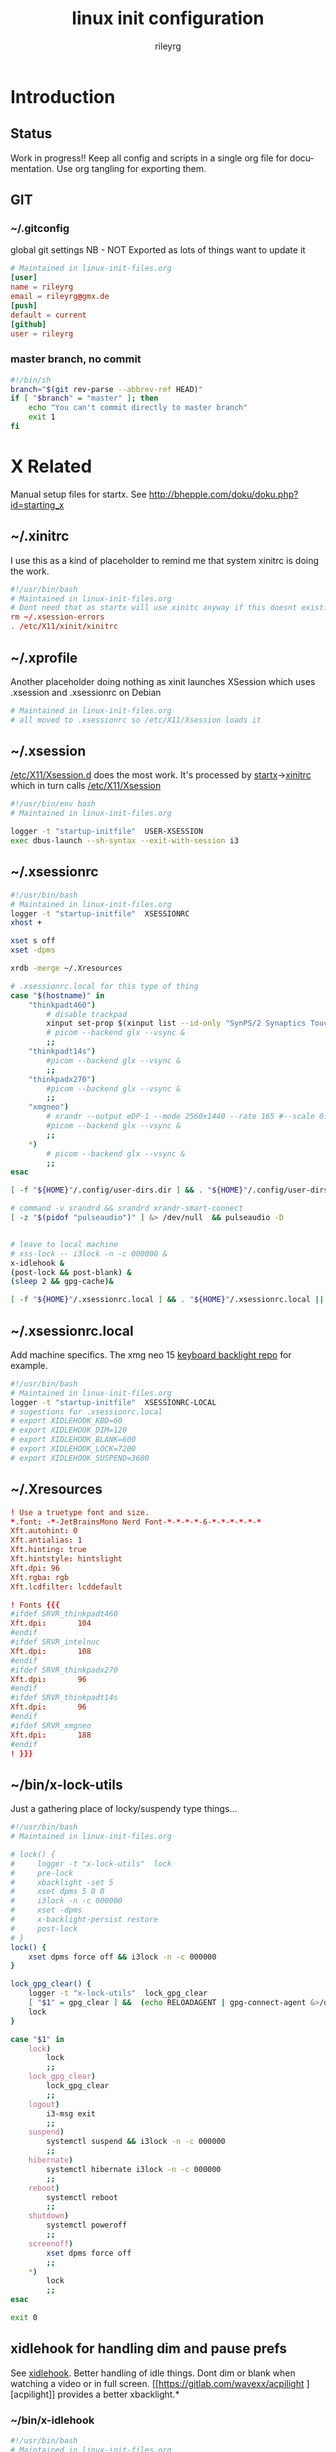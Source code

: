 #+TITLE: linux init  configuration
#+AUTHOR: rileyrg
#+EMAIL: rileyrg at g m x dot de

#+LANGUAGE: en
#+STARTUP: overview

#+EXPORT_FILE_NAME: README.md
#+OPTIONS: toc:nil

#+OPTIONS: ^:nil
#+EXCLUDE_TAGS: tasklist noexport
# do not export any sections marked as tasks unless TODO or DONE
#+OPTIONS: tasks:("TODO" "DONE")

#+PROPERTY: header-args:bash :tangle-mode (identity #o555)
#+PROPERTY: header-args:conf :tangle-mode (identity #o444)
#+PROPERTY: header-args:gpg :cache no :tangle-mode (identity #o600)
#+PROPERTY: export:md yes

* Introduction

** scratch :noexport:
   gah. just trying to find value of export file name
   #+begin_src emacs-lisp
     (defun org-global-props-key-re (key)
       "Construct a regular expression matching key and an optional plus and eating the spaces behind.
     Test for existence of the plus: (match-beginning 1)"
       (concat "^" (regexp-quote key) "\\(\\+\\)?[[:space:]]+"))

     (defun org-global-props (&optional buffer)
       "Get the plists of global org properties of current buffer."
       (with-current-buffer (or buffer (current-buffer))
         (org-element-map (org-element-parse-buffer) 'keyword (lambda (el) (when (string-equal (org-element-property :key el) "PROPERTY") (nth 1 el))))))

     (defun org-global-prop-value (key)
       "Get global org property KEY of current buffer.
     Adding up values for one key is supported."
       (let ((key-re (org-global-props-key-re key))
             (props (org-global-props))
             ret)
         (cl-loop with val for prop in props
                  when (string-match key-re (setq val (plist-get prop :value))) do
                  (setq
                   val (substring val (match-end 0))
                   ret (if (match-beginning 1)
                           (concat ret " " val)
                         val)))))
     (org-global-prop-value "EXPORT_FILE_NAME")
     (require 'org)
     (require 'org-element)

     (org-heading-components)
     (org-buffer-property-keys)
   #+end_src
** Status
   Work in progress!!
   Keep all config and scripts in a single org file for documentation. Use org tangling for exporting them.
** GIT
*** ~/.gitconfig
    :PROPERTIES:
    :header-args:bash: :tangle no
    :END:
    global git settings
    NB - NOT Exported as lots of things want to update it
    #+begin_src conf :tangle no
      # Maintained in linux-init-files.org
      [user]
      name = rileyrg
      email = rileyrg@gmx.de
      [push]
      default = current
      [github]
      user = rileyrg
    #+end_src
*** master branch, no commit
    :PROPERTIES:
    :ID:       61a6869c-68e0-4be9-b2ab-1254389118b0
    :END:
    #+begin_src bash :tangle ".git/hooks/pre-commit"
      #!/bin/sh
      branch="$(git rev-parse --abbrev-ref HEAD)"
      if [ "$branch" = "master" ]; then
          echo "You can't commit directly to master branch"
          exit 1
      fi
    #+end_src
** Tasks                                                           :noexport:
*** DONE purge all old branches
    CLOSED: [2021-01-11 Mo 01:36] SCHEDULED: <2021-01-10 Sun>
    :LOGBOOK:
    - State "DONE"       from "TODO"       [2021-01-11 Mo 01:36]
    - State "TODO"       from              [2021-01-10 Sun 09:32]
    :END:
* X Related
  Manual setup files for startx. See http://bhepple.com/doku/doku.php?id=starting_x
** ~/.xinitrc
   CLOSED: [2020-12-20 Sun 13:35]
   :LOGBOOK:
   - Note taken on [2020-12-20 Sun 13:35] \\
   startx will run this - so lets just run the system one
   - State "DONE"       from "TODO"       [2020-12-20 Sun 13:35]
   - Note taken on [2020-12-12 Sa 14:11] \\
   confused about xinitrc
   - State "TODO"       from              [2020-12-12 Sa 14:11]
   :END:
   I use this as a kind of placeholder to remind me that system xinitrc is doing the work.
   #+begin_src conf :tangle "DotFiles/.xinitrc"
     #!/usr/bin/bash
     # Maintained in linux-init-files.org
     # Dont need that as startx will use xinitc anyway if this doesnt exist.
     rm ~/.xsession-errors
     . /etc/X11/xinit/xinitrc
   #+end_src
** ~/.xprofile
   Another placeholder doing nothing as xinit launches XSession which uses .xsession and .xsessionrc on Debian
   #+begin_src bash :tangle "DotFiles/.xprofile"
     # Maintained in linux-init-files.org
     # all moved to .xsessionrc so /etc/X11/Xsession loads it

   #+end_src
** ~/.xsession
   :LOGBOOK:
   - State "TODO"       from "DONE"       [2020-12-31 Thu 10:56]
   - State "DONE"       from              [2020-12-31 Thu 10:56]
   - Note taken on [2020-12-31 Thu 10:54] \\
     find out why use dbus-luanch and why XSession doesnt do it
   - State "TODO"       from              [2020-12-31 Thu 10:54]
   :END:
   [[file:/etc/X11][/etc/X11/Xsession.d]] does the most work. It's processed by [[file:/usr/bin/startx::!/bin/sh][startx]]->[[file:/etc/X11/xinit/xinitrc::!/bin/sh][xinitrc]] which in turn calls [[file:/etc/X11/Xsession::!/bin/sh][/etc/X11/Xsession]]
   #+begin_src bash :tangle "DotFiles/.xsession"
     #!/usr/bin/env bash
     # Maintained in linux-init-files.org

     logger -t "startup-initfile"  USER-XSESSION
     exec dbus-launch --sh-syntax --exit-with-session i3
   #+end_src
** ~/.xsessionrc
   #+begin_src bash :tangle "DotFiles/.xsessionrc"
     #!/usr/bin/bash
     # Maintained in linux-init-files.org
     logger -t "startup-initfile"  XSESSIONRC
     xhost +

     xset s off
     xset -dpms

     xrdb -merge ~/.Xresources

     # .xsessionrc.local for this type of thing
     case "$(hostname)" in
         "thinkpadt460")
             # disable trackpad
             xinput set-prop $(xinput list --id-only "SynPS/2 Synaptics TouchPad") "Device Enabled" 0
             # picom --backend glx --vsync &
             ;;
         "thinkpadt14s")
             #picom --backend glx --vsync &
             ;;
         "thinkpadx270")
             #picom --backend glx --vsync &
             ;;
         "xmgneo")
             # xrandr --output eDP-1 --mode 2560x1440 --rate 165 #--scale 0.8x0.8
             #picom --backend glx --vsync &
             ;;
         ,*)
             # picom --backend glx --vsync &
             ;;
     esac

     [ -f "${HOME}"/.config/user-dirs.dir ] && . "${HOME}"/.config/user-dirs.dir || true

     # command -v srandrd && srandrd xrandr-smart-connect
     [ -z "$(pidof "pulseaudio")" ] &> /dev/null  && pulseaudio -D


     # leave to local machine
     # xss-lock -- i3lock -n -c 000000 &
     x-idlehook &
     (post-lock && post-blank) &
     (sleep 2 && gpg-cache)&

     [ -f "${HOME}"/.xsessionrc.local ] && . "${HOME}"/.xsessionrc.local || true

   #+end_src
** ~/.xsessionrc.local
   Add machine specifics. The xmg neo 15 [[https://github.com/pobrn/ite8291r3-ctl][keyboard backlight repo]] for example.
   #+begin_src bash :tangle "no"
     #!/usr/bin/bash
     # Maintained in linux-init-files.org
     logger -t "startup-initfile"  XSESSIONRC-LOCAL
     # sugestions for .xsessionrc.local
     # export XIDLEHOOK_KBD=60
     # export XIDLEHOOK_DIM=120
     # export XIDLEHOOK_BLANK=600
     # export XIDLEHOOK_LOCK=7200
     # export XIDLEHOOK_SUSPEND=3600
   #+end_src
** ~/.Xresources
   #+begin_src conf :tangle "DotFiles/.Xresources"
     ! Use a truetype font and size.
     ,*.font: -*-JetBrainsMono Nerd Font-*-*-*-*-6-*-*-*-*-*-*
     Xft.autohint: 0
     Xft.antialias: 1
     Xft.hinting: true
     Xft.hintstyle: hintslight
     Xft.dpi: 96
     Xft.rgba: rgb
     Xft.lcdfilter: lcddefault

     ! Fonts {{{
     #ifdef SRVR_thinkpadt460
     Xft.dpi:       104
     #endif
     #ifdef SRVR_intelnuc
     Xft.dpi:       108
     #endif
     #ifdef SRVR_thinkpadx270
     Xft.dpi:       96
     #endif
     #ifdef SRVR_thinkpadt14s
     Xft.dpi:       96
     #endif
     #ifdef SRVR_xmgneo
     Xft.dpi:       188
     #endif
     ! }}}

   #+end_src
** ~/bin/x-lock-utils
   Just a gathering place of locky/suspendy type things...
   #+begin_src bash :tangle "~/bin/x-lock-utils"
     #!/usr/bin/bash
     # Maintained in linux-init-files.org

     # lock() {
     #     logger -t "x-lock-utils"  lock
     #     pre-lock
     #     xbacklight -set 5
     #     xset dpms 5 0 0
     #     i3lock -n -c 000000
     #     xset -dpms
     #     x-backlight-persist restore
     #     post-lock
     # }
     lock() {
         xset dpms force off && i3lock -n -c 000000
     }

     lock_gpg_clear() {
         logger -t "x-lock-utils"  lock_gpg_clear
         [ "$1" = gpg_clear ] &&  (echo RELOADAGENT | gpg-connect-agent &>/dev/null )
         lock
     }

     case "$1" in
         lock)
             lock
             ;;
         lock_gpg_clear)
             lock_gpg_clear
             ;;
         logout)
             i3-msg exit
             ;;
         suspend)
             systemctl suspend && i3lock -n -c 000000
             ;;
         hibernate)
             systemctl hibernate i3lock -n -c 000000
             ;;
         reboot)
             systemctl reboot
             ;;
         shutdown)
             systemctl poweroff
             ;;
         screenoff)
             xset dpms force off
             ;;
         ,*)
             lock
             ;;
     esac

     exit 0
   #+end_src
** xidlehook for handling dim and pause prefs
   See [[https://github.com/jD91mZM2/xidlehook][xidlehook]]. Better handling of idle things. Dont dim or blank when watching a video or in full screen.
   [[https://gitlab.com/wavexx/acpilight
   ][acpilight]] provides a better xbacklight.*
*** ~/bin/x-idlehook
    #+begin_src bash :tangle "~/bin/x-idlehook"
      #!/usr/bin/bash
      # Maintained in linux-init-files.org

      xidlehook \
          `# Don't lock when there's a fullscreen application` \
          --not-when-fullscreen \
          `# Don't lock when there's audio playing` \
          --not-when-audio \
          --timer ${XIDLEHOOK_KBD:-60}\
          'pre-blank' \
          'post-blank' \
          --timer ${XIDLEHOOK_DIM:-180}\
          'command -v brightnessctl && brightnessctl s 10' \
          'post-blank' \
          --timer ${XIDLEHOOK_BLANK:-120}\
          'xset dpms force off' \
          'post-blank'
          # --timer ${XIDLEHOOK_LOCK:-2400}\
          # '(pre-lock && x-lock-utils lock)' \
          # '(post-blank && post-lock)' \
          # --timer ${XIDLEHOOK_SUSPEND:-3600}\
          # 'systemctl suspend' \
          # ''
    #+end_src
** ~/bin/rnv
   enable force of nvidia driver - run with nvidia
   #+begin_src bash :tangle "~/bin/rnv"
     #!/usr/bin/bash
     # Maintained in linux-init-files.org
     __NV_PRIME_RENDER_OFFLOAD=1 __GLX_VENDOR_LIBRARY_NAME=nvidia ${@}
   #+end_src
** ~/bin/x-backlight-persist
   Save and restore backlight values
   #+begin_src bash :tangle "~/bin/x-backlight-persist"
     #!/usr/bin/bash
     # Maintained in linux-init-files.org

     save() {
         l=$(xbacklight -get);
         echo  $l > ~/.x-backlight-persist
         echo $l
     }

     get() {
         if command -v brightnessctl; then
             echo $(brightnessctl g)
         else
             echo $(xbacklight -get);
         fi
     }

     restore() {
         b=100
         [ -f ~/.x-backlight-persist ] && read b < ~/.x-backlight-persist
         xbacklight -set $b
         echo $b
     }

     case "$1" in
         save)
             command -v brightnessctl && brightnessctl -s && exit 0
             save
             [ -n "$2" ] && xbacklight -set "$2"
             ;;
         restore)
             command -v brightnessctl && brightnessctl -r && exit 0
             restore
             ;;
         get)
             get
             ;;
         ,*)
             save
             ;;
     esac

     exit 0

   #+end_src

** xrandr monitor related
   Differnt monitors have different resolutions and hence DPI
*** utility functions

**** xrandr-dpi-calc
     org code block to calculate the DPI - pass inWidth as width in inches, else cmWidth as.... yay!
     #+name: xrandr-dpi-calc
     #+begin_src emacs-lisp :var xRes=1920 inWidth=0 cmWidth=28
       (let*((inWidth (or (if (eq inWidth 0)(/ cmWidth 2.54) inWidth )))
             (dpi (/ xRes inWidth)))
         (setq rgr/monitor-DPI dpi)
         (format "DPI of %.1f inch width screen with a horizontal pixel count of %d is: %d"
                 inWidth xRes dpi))
     #+end_src

     #+RESULTS: xrandr-dpi-calc
     : DPI of 11.0 inch width screen with a horizontal pixel count of 1920 is: 174

**** xrandr-connected-active
     #+begin_src bash :tangle "~/bin/xrandr-connected-active"
       #!/usr/bin/bash
       # Maintained in linux-init-files.org
       XRANDR_CONNECTED_ACTIVE="$(xrandr --listactivemonitors | tail -n +2  | awk '{print $4}')"
       echo "$XRANDR_CONNECTED_ACTIVE"
     #+end_src
**** ~/bin/xrandr-connected
     list connected ids
     #+begin_src bash :tangle "~/bin/xrandr-connected"
       #!/usr/bin/bash
       # Maintained in linux-init-files.org
       export XRANDR_CONNECTED=$(xrandr -q | grep -iw "connected" | awk '{print $1}')
       echo "$XRANDR_CONNECTED"
     #+end_src
**** ~/bin/xrandr-connected-first
     return the id of the first display reported by xrandr
     #+begin_src bash :tangle "~/bin/xrandr-connected-first"
       #!/usr/bin/bash
       # Maintained in linux-init-files.org
       xrandr-connected | head -n 1 | awk '{print $1}'
     #+end_src

     #+RESULTS:
     : eDP1

**** ~/bin/xrandr-disconnected
     list disconnected
     #+begin_src bash :tangle "~/bin/xrandr-disconnected"
       #!/usr/bin/bash
       # Maintained in linux-init-files.org
       xrandr -q | grep -w "disconnected" | awk '{print $1}'
     #+end_src

**** ~/bin/xrandr-disconnected-off
     turn off all disconnected
     #+begin_src bash :tangle "~/bin/xrandr-disconnected-off"
       #!/usr/bin/bash
       # Maintained in linux-init-files.org
       xargs -I {} xrandr --output {} --off <<< $(xrandr-disconnected)
     #+end_src

**** ~/bin/xrandr-connected-external
     #+begin_src bash :tangle "~/bin/xrandr-connected-external"
       #!/usr/bin/bash
       # Maintained in linux-init-files.org
       export XRANDR_EXTERNAL="$(xrandr-connected | awk '{print $1}' | grep -i "^[hdmi|d]" | head -n 1)"
       echo "$XRANDR_EXTERNAL"
     #+end_src
**** ~/bin/xrandr-connected-primary
     :PROPERTIES:
     :ID:       c58034ed-1c87-4740-aa7d-256676b74926
     :END:
     set the primary display to  arg1 else set first in list thats on
     #+begin_src bash :tangle "~/bin/xrandr-connected-primary"
       #!/usr/bin/bash
       # Maintained in linux-init-files.org
       primary="${1-$(xrandr-connected-active|head -n 1)}"
       existingprimary="$(xrandr -q | grep -w "primary" | awk '{print $1}')"
       [ "${existingprimary}" != "${primary}" ] &&
           xrandr --output "${primary}" --primary
       echo "${primary}"
     #+end_src
**** ~/bin/xrandr-laptop-id
     :PROPERTIES:
     :ID:       207b09f0-f98d-4c5f-bd55-07262cb092d9
     :END:
     #+begin_src bash :tangle ~/bin/xrandr-laptop-id
       xrandr-connected | grep -i "^[el]"
     #+end_src
**** ~/bin/xrandr-laptop
     :PROPERTIES:
     :ID:       0a82acba-d53d-453a-8ab9-f1ab8233b093
     :END:
     #+begin_src bash :tangle "~/bin/xrandr-laptop"
       #!/usr/bin/bash
       # Maintained in linux-init-files.org
       on=${1:-"on"}
       l="$(xrandr-laptop-id)"
       if [ -z "$l" ]; then
           echo "No laptop screen detected."
       else
           if [ "$on" = "off" ]; then
               # echo "Turning off "${l}"."
               # xrandr --output "$l" --off
               e="$(xrandr-connected-external)"
               if [ -z "$e"]; then
                   echo "No external monitor so not turning off laptop"
               else
                   echo "Mirroring laptop ${l} to external ${e} since turning it off causés X to move at a snail's pace"
                   xrandr --output "${e}" --same-as "${l}"
               fi
           else
               echo "Turning on "${l}"."
               xrandr-smart-connect
           fi
       fi
     #+end_src
      :LOGBOOK:
      - State "TODO"       from              [2021-03-15 Mon 17:40]
      :END:
**** ~/bin/xrandr-multi
     #+name: xrandr-multi
     #+begin_src bash :tangle ~/bin/xrandr-multi
       #!/usr/bin/bash
       # Maintained in linux-init-files.org
       on=${1:-"on"}
       as_primary=${2:-"yes"}
       extmonitor=$(xrandr-connected-external | head -n 1)
       first=$(xrandr-connected-first)
       if [ ! -z "$extmonitor" ] && [ "$extmonitor" != "$first" ]; then
           echo "Detected 2nd monitor $extmonitor"
           if [ "$on" = "on" ]; then
               echo "Turning on $extmonitor"
               xrandr --output "$extmonitor" --auto  --right-of "$first" &> /dev/null;
               if [ "${as_primary}" = "yes" ]; then
                   xrandr --output "${extmonitor}" --primary
               else
                   xrandr-connected-primary
               fi
           else
               echo "Turning off  $extmonitor"
               xrandr --output "$extmonitor" --off  &> /dev/null;
               xrandr-connected-primary "$(xrandr-laptop-id)"  &> /dev/null
           fi
       else
           echo "no addtional external monitors detected so turning off all disconnected anyway..."
           xrandr-disconnected-off
       fi

     #+end_src

**** ~/bin/xrandr-mancave
     #+name: xrandr-mancave
     #+begin_src bash :tangle ~/bin/xrandr-mancave
       #!/usr/bin/bash
       # Maintained in linux-init-files.org
       on=${1:-"on"}
       connected=${2:-$(xrandr-connected-external | head -n 1)}
       laptop=$(xrandr-laptop-id)
       if  [ -z "$connected" ] ;then
           echo "Not connected to external monitor so making laptop primary"
           xrandr-connected-primary
       else
           if [ "$on" = "on" ]; then
               xrandr --output "$laptop"  --off
               xrandr --output "$connected" --mode 2560x1440  --rate 74.6 --primary --dpi "108"
               xrandr --output "$laptop"  --right-of "$connected" --auto # --scale "${scale:-"1x1"}"
           else
               xrandr-multi off
           fi
       fi
     #+end_src

**** ~/bin/xrandr-smart-connect
     connect to richie's monitors by default if we can
     #+begin_src bash :tangle ~/bin/xrandr-smart-connect
       #!/usr/bin/bash
       # Maintained in linux-init-files.org
       # turn off call disconnected displays
       xrandr-disconnected-off
       # try and ID the display connected and act accordingly
       connectedmodestring="$(xrandr -q | grep -A 1 -w "connected" | grep -A 1 -i "^[hd||d]" | tail -n 1 | awk '{print $1}')"
       if [ ! -z "$connectedmodestring" ]; then
           case "$connectedmodestring" in
               ,*2560*)
                   xrandr-mancave on
                   ;;
               ,*)
                   xrandr-multi on
                   ;;
           esac
       else
           xrandr-multi off
       fi
     #+end_src

**** connect/disconnect daemon
     Note these are not used now in favour of the [[https://github.com/jceb/srandrd][srandr]] daemon
***** ~/bin/xrandr-smart-connect-daemon
      #+begin_src bash :tangle ~/bin/xrandr-smart-connect-daemon
        #!/usr/bin/bash
        # Maintained in linux-init-files.org
        while true; do
            sleep 5
            [ -z "$(pidof "steam")" ] && xrandr-smart-connect &> /dev/null
        done


      #+end_src

***** ~/bin/xrandr-smart-connect-daemon-run
      #+begin_src bash :tangle ~/bin/xrandr-smart-connect-daemon-run
        #!/usr/bin/bash
        # Maintained in linux-init-files.org
        if pidof -x xrandr-smart-connect-daemon &> /dev/null; then
            echo "$0 already running."
            exit 1;
        fi
        xrandr-smart-connect-daemon &
      #+end_src

*** x270

    #+CALL: xrandr-dpi-calc(cmWidth=28,xRes=1920)

    #+RESULTS:
    : DPI of 11.0 inch width screen with a horizontal pixel count of 1920 is: 174

***** ~/bin/xrandr-x270-bigtv
      #+name: xrandr-x270-bigtv
      #+begin_src bash :tangle ~/bin/xrandr-x270-bigtv
        #!/usr/bin/bash
        # Maintained in linux-init-files.org
        xrandr-multi "$@"
      #+end_src

***** ~/bin/xrandr-x270-mancave

      #+CALL: xrandr-dpi-calc(cmWidth=60,xRes=2560)

      #+RESULTS:
      : DPI of 23.6 inch width screen with a horizontal pixel count of 2560 is: 108


      #+begin_src bash :tangle ~/bin/xrandr-x270-mancave
        #!/usr/bin/bash
        # Maintained in linux-init-files.org
        xrandr-mancave "$@"
      #+end_src

*** XMG Neo 15

***** ~/bin/xrandr-xmgneo-bigtv
      #+name: xrandr-xmgneo-bigtv
      #+begin_src bash :tangle ~/bin/xrandr-xmgneo-bigtv
        #!/usr/bin/bash
        # Maintained in linux-init-files.org
        xrandr-multi on "$@"
      #+end_src


***** ~/bin/xrandr-xmgneo-mancave

      #+CALL: xrandr-dpi-calc(cmWidth=60,xRes=2560)

      #+RESULTS:
      : DPI of 23.6 inch width screen with a horizontal pixel count of 2560 is: 108

      #+begin_src bash :tangle ~/bin/xrandr-xmgneo-mancave
        #!/usr/bin/bash
        # Maintained in linux-init-files.org
        dpi=188 xrandr-mancave "$@"
      #+end_src



* User system services
*** gpg-agent
    If using startx on debian this is taken care of by the system XSession loading everyhing in /etc/X11/Xsession.d.
    see [[file:/usr/share/doc/gnupg/examples][/usr/share/doc/gnupg/examples]]

* Bash Startup Files
  https://linuxize.com/post/bashrc-vs-bash-profile/
,----
|   Bash Startup Files
|   When invoked as an interactive login shell, Bash looks for the /etc/profile file, and if the file exists , it runs the commands listed in the file. Then Bash searches for ~/.bash_profile, ~/.bash_login, and ~/.profile files, in the listed order, and executes commands from the first readable file found.
|
|   When Bash is invoked as an interactive non-login shell, it reads and executes commands from ~/.bashrc, if that file exists, and it is readable.
|
|   Difference Between .bashrc and .bash_profile
|   .bash_profile is read and executed when Bash is invoked as an interactive login shell, while .bashrc is executed for an interactive non-login shell.
|
|   Use .bash_profile to run commands that should run only once, such as customizing the $PATH environment variable .
|
|   Put the commands that should run every time you launch a new shell in the .bashrc file. This include your aliases and functions , custom prompts, history customizations , and so on.
|   Typically, ~/.bash_profile contains lines like below that source the .bashrc file. This means each time you log in to the terminal, both files are read and executed.
|
|   if [ -f ~/.bashrc ]; then
|   . ~/.bashrc
|   fi
|   Copy
|   Most Linux distributions are using ~/.profile instead of ~/.bash_profile. The ~/.profile file is read by all shells, while ~/.bash_profile only by Bash.
|
|   If any startup file is not present on your system, you can create it.
`----


**  ~/.profile
   :PROPERTIES:
   :ID:       a0ce8c14-82b5-468b-b942-5ca9cdc4d832
   :END:

   #+begin_src bash :tangle "DotFiles/.profile"
     # Maintained in linux-init-files.org
     logger -t "startup-initfile"  PROFILE

     # ~/.profile: executed by the command interpreter for login shells.
     # This file is not read by bash(1), if ~/.bash_profile or ~/.bash_login
     # exists.
     # see /usr/share/doc/bash/examples/startup-files for examples.
     # the files are located in the bash-doc package.

     # the default umask is set in /etc/profile; for setting the umask
     # for ssh logins, install and configure the libpam-umask package.
     #umask 022


     export PRINTER="EPSON_XP-820_Series"

     export PROMPT_COMMAND='history -a'

     export ALTERNATE_EDITOR=""
     export EDITOR="emacsclient -t"
     export VISUAL="emacsclient -c"

     export HISTSIZE=2056
     export HISTCONTROL=ignoreboth:erasedups

     # export PKG_CONFIG_PATH=${PKG_CONFIG_PATH}:/usr/lib/x86_64-linux-gnu/pkgconfig:/usr/share/pkgconfig

     export ARDUINO_SDK_PATH="${HOME}"/Dropbox/homefiles/development/arduino/arduinoSDK
     export CMAKE_EXPORT_COMPILE_COMMANDS=1

     export RIPGREP_CONFIG_PATH="${HOME}"/.ripgreprc

     #alias man=eman

     export PATH="${HOME}/bin":"${HOME}/.local/bin":"${HOME}/.emacs.d/bin":"${HOME}/.cargo/bin":"./node_modules/.bin":"${PATH}"

     export SSH_AUTH_SOCK="$(gpgconf --list-dirs agent-ssh-socket)"
     export USE_GPG_FOR_SSH="yes" # used in xsession

     if [ -z "$XDG_CONFIG_HOME" ]
     then
         export XDG_CONFIG_HOME="$HOME/.config"
     fi


   #+end_src

** ~/.bash_profile
   :PROPERTIES:
   :ID:       606c1aee-d313-42f6-a174-3f9e9fa97548
   :END:

   #+begin_src bash :tangle "DotFiles/.bash_profile"
     #!/usr/bin/bash
     # Maintained in linux-init-files.org
     logger -t "startup-initfile"  BASH_PROFILE

     [ -f ~/.profile ] && . ~/.profile || true
     [ -f ~/.bashrc ] && . ~/.bashrc || true

     ## this bit sucks. start mbsync,time manually if enrypted homedir else it doesnt work
     systemctl is-active --user mbsync.timer || systemctl --user start mbsync.timer
     dropbox-start-once async
   #+end_src
** ~/.bashrc
   #+begin_src bash :tangle "DotFiles/.bashrc"
     #!/usr/bin/bash
     # Maintained in linux-init-files.org
     logger -t "startup-initfile"  BASHRC
     # ~/.bashrc: executed by bash(1) for non-login shells.
     # see /usr/share/doc/bash/examples/startup-files (in the package bash-doc)
     # for examples

     # If not running interactively, don't do anything
     [ -z "$PS1" ] && return

     # check the window size after each command and, if necessary,
     # update the values of LINES and COLUMNS.
     shopt -s checkwinsize

     # set variable identifying the chroot you work in (used in the prompt below)
     if [ -z "$debian_chroot" ] && [ -r /etc/debian_chroot ]; then
         debian_chroot=$(cat /etc/debian_chroot)
     fi

     # set a fancy prompt (non-color, unless we know we "want" color)
     case "$TERM" in
         dumb) color_prompt=no;;
         xterm-256color) color_prompt=no;;
         ,*) color_prompt=no
            ;;
     esac

     if [ -n "$force_color_prompt" ]; then
         if [ -x /usr/bin/tput ] && tput setaf 1 >&/dev/null; then
             # We have color support; assume it's compliant with Ecma-48
             # (ISO/IEC-6429). (Lack of such support is extremely rare, and such
             # a case would tend to support setf rather than setaf.)
             color_prompt=yes
         else
             color_prompt=no
         fi
     fi

     if [ -f /etc/bash_completion ]; then
         . /etc/bash_completion
     fi

     stty -ixon

     GPG_TTY=$(tty)
     export GPG_TTY

     [ -f ~/.fzf.bash ] && source ~/.fzf.bash

   #+end_src

* ZSH Related
** ~/.config/zsh/.zshrc
   #+begin_src bash :tangle "~/.config/zsh/.zshrc"
     # Maintained in linux-init-files.org
     logger -t "startup-initfile"  ZSHRC
     [[ $TERM == "dumb" ]] && unsetopt zle && PS1='$ ' && return
     export TERM="xterm-256color"
     # Path to your oh-my-zsh installation.
     export ZSH="${XDG_CONFIG_HOME}/zsh/oh-my-zsh"

     if [ -n "$SSH_CLIENT" ] || [ -n "$SSH_TTY" ]; then
         ZSH_TMUX_AUTOSTART=false
     else
         ZSH_TMUX_AUTOSTART=true
     fi

     # turn off auto tmux start
     ZSH_TMUX_AUTOSTART=false

     ZSH_TMUX_AUTOSTART_ONCE=true
     ZSH_TMUX_AUTOCONNECT=true
     ZSH_TMUX_AUTOQUIT=true

     # Set name of the theme to load --- if set to "random", it will
     # load a random theme each time oh-my-zsh is loaded, in which case,
     # to know which specific one was loaded, run: echo $RANDOM_THEME
     # See https://github.com/robbyrussell/oh-my-zsh/wiki/Themes

     # POWERLEVEL9K_MODE='nerdfont-complete'
     POWERLEVEL9K_MODE='awesome-fontconfig'
     ZSH_THEME="powerlevel9k/powerlevel9k"

     # ZSH_THEME="agnoster"

     # Set list of themes to pick from when loading at random
     # Setting this variable when ZSH_THEME=random will cause zsh to load
     # a theme from this variable instead of looking in ~/.oh-my-zsh/themes/
     # If set to an empty array, this variable will have no effect.
     # ZSH_THEME_RANDOM_CANDIDATES=( "robbyrussell" "agnoster" )

     # Uncomment the following line to use case-sensitive completion.
     # CASE_SENSITIVE="true"

     # Uncomment the following line to use hyphen-insensitive completion.
     # Case-sensitive completion must be off. _ and - will be interchangeable.
     # HYPHEN_INSENSITIVE="true"

     # Uncomment the following line to disable bi-weekly auto-update checks.
     # DISABLE_AUTO_UPDATE="true"

     # Uncomment the following line to change how often to auto-update (in days).
     # export UPDATE_ZSH_DAYS=13

     # Uncomment the following line to disable colors in ls.
     # DISABLE_LS_COLORS="true"

     # Uncomment the following line to disable auto-setting terminal title.
     # DISABLE_AUTO_TITLE="true"

     # Uncomment the following line to enable command auto-correction.
     # ENABLE_CORRECTION="true"

     # Uncomment the following line to display red dots whilst waiting for completion.
     # COMPLETION_WAITING_DOTS="true"

     # Uncomment the following line if you want to disable marking untracked files
     # under VCS as dirty. This makes repository status check for large repositories
     # much, much faster.
     # DISABLE_UNTRACKED_FILES_DIRTY="true"

     # Uncomment the following line if you want to change the command execution time
     # stamp shown in the history command output.
     # You can set one of the optional three formats:
     # "mm/dd/yyyy"|"dd.mm.yyyy"|"yyyy-mm-dd"
     # or set a custom format using the strftime function format specifications,
     # see 'man strftime' for details.
     # HIST_STAMPS="mm/dd/yyyy"

     # Would you like to use another custom folder than $ZSH/custom?
     # ZSH_CUSTOM=/path/to/new-custom-folder

     # Which plugins would you like to load?
     # Standard plugins can be found in ~/.oh-my-zsh/plugins/*
     # Custom plugins may be added to ~/.oh-my-zsh/custom/plugins/
     # Example format: plugins=(rails git textmate ruby lighthouse)
     # Add wisely, as too many plugins slow down shell startup.
     plugins=(
         zsh-autosuggestions
         dotenv
         vi-mode
         tmux
         safe-paste
         colored-man-pages
         git
         zsh-syntax-highlighting
     )
     HISTFILE=${XDG_CONFIG_HOME}/zsh/.zsh_history_$HOST

     setopt EXTENDED_HISTORY
     setopt SHARE_HISTORY
     setopt HIST_IGNORE_SPACE
     setopt HIST_FIND_NO_DUPS
     setopt HIST_BEEP


     source $ZSH/oh-my-zsh.sh

     # User configuration
     setopt extended_glob
     bindkey "^[[5~" history-beginning-search-backward
     bindkey "^[[6~" history-beginning-search-forward

     # Set personal aliases, overriding those provided by oh-my-zsh libs,
     # plugins, and themes. Aliases can be placed here, though oh-my-zsh
     # users are encouraged to define aliases within the ZSH_CUSTOM folder.
     # For a full list of active aliases, run `alias`.
     #
     # Example aliases
     # alias zshconfig="mate ~/.zshrc"
     # alias ohmyzsh="mate ~/.oh-my-zsh"
     #
     # GREP_OPTIONS="--color=never"
     POWERLEVEL9K_SHORTEN_DIR_LENGTH=1
     # DEFAULT_USER means we dont show user and host in normal shell prompt
     DEFAULT_USER=$USER
     [ -f ~/.fzf.zsh ] && source ~/.fzf.zsh
   #+end_src
** ~/.config/zsh/.zlogin
   #+begin_src bash :tangle "~/.config/zsh/.zlogin"
     # Maintained in linux-init-files.org
     logger -t "startup-initfile"  ZLOGIN
     # [ -s "$HOME/.rvm/scripts/rvm" ] && source "$HOME/.rvm/scripts/rvm" # Load RVM into a shell session *as a function*
   #+end_src
** zprofile
**** ~/.config/zsh/.zprofile
     #+begin_src bash :tangle "~/.config/zsh/.zprofile"
       # Maintained in linux-init-files.org
       logger -t "startup-initfile"  ZPROFILE
       if [ -f ~/.profile ]; then
           emulate sh -c '. ~/.profile'
       fi
     #+end_src
**** etc/zsh/zprofile
     #+begin_src bash :tangle "etc/zsh/zshprofile"
       # Maintained in linux-init-files.org
       # /etc/zsh/zprofile: system-wide .zprofile file for zsh(1).
       #
       # This file is sourced only for login shells (i.e. shells
       # invoked with "-" as the first character of argv[0], and
       # shells invoked with the -l flag.)
       #
       # Global Order: zshenv, zprofile, zshrc, zlogin
       logger -t "startup-initfile"  ETC-ZPROFILE
     #+end_src
** zshenv
**** etc/zsh/zshenv
     #+begin_src bash :tangle "etc/zsh/zshenv"
       # Maintained in linux-init-files.org
       logger -t "startup-initfile"  ETC-ZSHENV
       if [[ -z "$PATH" || "$PATH" == "/bin:/usr/bin" ]]
       then
           export PATH="/usr/local/bin:/usr/bin:/bin:/usr/games"
           if [ -f /etc/profile ]; then
               emulate sh -c '. /etc/profile'
           fi
       fi
     #+end_src
**** ~/.config/zsh/.zshenv
     Link this into $HOME
     #+begin_src bash :tangle "~/.config/zsh/.zshenv"
       # Maintained in linux-init-files.org
       logger -t "startup-initfile"  ZSHENV
       if [ -z "$XDG_CONFIG_HOME" ] && [ -d "$HOME/.config" ]
       then
           export XDG_CONFIG_HOME="$HOME/.config"
       fi

       if [ -d "$XDG_CONFIG_HOME/zsh" ]
       then
           export ZDOTDIR="$XDG_CONFIG_HOME/zsh"
       fi
     #+end_src
** Oh-My-Zsh Related
   Directory is [[file:.oh-my-zsh/][here]].
**** Aliases ~/.config/zsh/oh-my-zsh/custom/aliases.zsh
     #+begin_src conf :tangle "~/.config/zsh/oh-my-zsh/custom/aliases.zsh"
       # Maintained in linux-init-files.org
       alias grep="grep -n --color"
       alias hg='history|grep'
     #+end_src

**** Functions ~/.config/zsh/oh-my-zsh/custom/functions.zsh
     #+begin_src bash :tangle "~/.config/zsh/oh-my-zsh/custom/functions.zsh"
       mkc () {
           mkdir -p "$@" && cd "$@" #create full path and cd to it

       }
     #+end_src
* Path
**  ~/bin/add-user-paths
   #+begin_src bash  :tangle "~/bin/add-user-paths"
     # Maintained in linux-init-files.org
     logger -t "startup-initfile"  ADD_USER_PATHS
     #export PATH="${HOME}/bin:$HOME/.local/bin:${HOME}/.cargo/bin:./node_modules/.bin:$PATH"
   #+end_src
* Tmux                                                                 :tmux:
** ~/.tmux.conf
   :PROPERTIES:
   :header-args:conf: :tangle "DotFiles/.tmux.conf"
   :ID:       639d3b72-c669-415e-b141-606764cc7b75
   :END:
*** start
    #+begin_src conf
      # Maintained in linux-init-files.org
      # Change the prefix key to C-a
    #+end_src
*** styles
    #+begin_src conf
      set-option -g status on
      set-option -g status-interval 1
      set-option -g status-justify centre
      set-option -g status-keys vi
      set-option -g status-position bottom
      set-option -g status-style fg=colour136,bg=colour235
      set-option -g status-left-length 20
      set-option -g status-left-style default
      set-option -g status-left "#[fg=green]#H #[fg=black]• #[fg=green,bright]#(uname -r)#[default]"
      set-option -g status-right-length 140
      set-option -g status-right-style default
      set-option -g status-right "#[fg=green,bg=default,bright]#(tmux-mem-cpu-load) "
      set-option -ag status-right "#[fg=red,dim,bg=default]#(uptime | cut -f 4-5 -d ' ' | cut -f 1 -d ',') "
      set-option -ag status-right " #[fg=white,bg=default]%a%l:%M:%S %p#[default] #[fg=blue]%Y-%m-%d"
      set-window-option -g window-status-style fg=colour244
      set-window-option -g window-status-style bg=default
      set-window-option -g window-status-current-style fg=colour166
      set-window-option -g window-status-current-style bg=default

      set-option -g default-shell /bin/zsh

    #+end_src
*** keys
    #+begin_src conf
      set -g prefix C-a
      unbind C-b
      bind C-a send-prefix

      set -g pane-border-format "#{pane_index} #{pane_title} tty:#{pane_tty}"
      set -g pane-border-status bottom

      # reload tmux config
      bind r source-file ~/.tmux.conf \; display-message "Config reloaded..."

      # To copy, left click and drag to highlight text in yellow,
      # once you release left click yellow text will disappear and will automatically be available in clibboard
      # # Use vim keybindings in copy mode
      setw -g mode-keys vi

      bind -T copy-mode-vi Enter send-keys -X copy-pipe-and-cancel "xclip -i -f -selection primary | xclip -i -selection clipboard"
      bind -T copy-mode-vi MouseDragEnd1Pane send-keys -X copy-pipe-and-cancel "xclip -i -f -selection primary | xclip -i -selection clipboard"
      bind -T copy-mode-vi C-j send-keys -X copy-pipe-and-cancel "xclip -i -f -selection primary | xclip -i -selection clipboard"

      # Some extra key bindings to select higher numbered windows
      bind F1 selectw -t:10
      bind F2 selectw -t:11
      bind F3 selectw -t:12
      bind F4 selectw -t:13
      bind F5 selectw -t:14
      bind F6 selectw -t:15
      bind F7 selectw -t:16
      bind F8 selectw -t:17
      bind F9 selectw -t:18
      bind F10 selectw -t:19
      bind F11 selectw -t:20
      bind F12 selectw -t:21

      # A key to toggle between smallest and largest sizes if a window is visible in
      # multiple places
      bind F set -w window-size

      # Keys to toggle monitoring activity in a window and the synchronize-panes option
      bind m set monitor-activity
      bind y set synchronize-panes\; display 'synchronize-panes #{?synchronize-panes,on,off}'

      bind K kill-session
      bind x kill-pane
      bind X kill-pane -a
      bind c command-prompt -p "window name:" "new-window; rename-window '%%'"
      new -d -s0
      # neww -d -nemacs 'exec emacsclient -nw ~/.emacs.d/linux-init/inits.org'
      # setw -t0:1 aggressive-resize on
      # neww -d  -nhtop 'exec htop'

      # Use Alt-arrow keys without prefix key to switch panes
      bind -n M-Left select-pane -L
      bind -n M-Right select-pane -R
      bind -n M-Up select-pane -U
      bind -n M-Down select-pane -D

      set -g mouse on
      set -g @yank_selection 'clipboard' # 'primary' or 'secondary' or 'clipboard'
      set -g @yank_selection_mouse 'clipboard' # or 'primary' or 'secondary'
      # List of plugins
      set -g @plugin 'tmux-plugins/tpm'
      set -g @plugin 'tmux-plugins/tmux-sensible'
      set -g @plugin 'tmux-plugins/tmux-yank'
      set -g @plugin 'tmux-plugins/tmux-resurrect'

      run -b '~/.tmux/plugins/tpm/tpm'

    #+end_src
** ~/bin/tmux-current-session
   #+begin_src bash :tangle ~/bin/tmux-current-session
     #!/usr/bin/bash
     # Maintained in linux-init-files.org
     echo "$(tmux list-panes -t "$TMUX_PANE" -F '#S' | head -n1)"
   #+end_src
** ~/bin/tmux-pane-tty
   Written to find the tty for a pane in order to redirect gef context source to a voltron pane
   #+begin_src bash :tangle ~/bin/tmux-pane-tty
     #!/usr/bin/bash
     #Maintained in linux-init-files.org
     session="${1:-""}"
     [ -z ${session} ] && exit 1
     pane_index="${2:-0}"
     window="${3:-0}"
     tmux list-panes -t "${session}:${window}" -F 'pane_index:#{pane_index} #{pane_tty}' | awk '/pane_index:'"${pane_index}"'/ {print $2 }'
   #+end_src
* I3 window manager                                                 :i3:i3wm:
** i3wm config
   :PROPERTIES:
   :header-args:conf: :tangle "~/.config/i3/config"
   :ID:       834da4bb-cc3f-4b6d-8201-c04c0d07981d
   :END:
*** general
    #+begin_src conf
      # Maintained in linux-init-files.org
      # This file has been auto-generated by i3-config-wizard(1).
      # It will not be overwritten, so edit it as you like.
      #
      # Should you change your keyboard layout some time, delete
      # this file and re-run i3-config-wizard(1).
      #

      # i3 config file (v4)
      #
      # Please see https://i3wm.org/docs/userguide.html for a complete reference!

      set $mod Mod4

      focus_follows_mouse yes
      mouse_warping none

      # start a terminal
      # Use Mouse+$mod to drag floating windows to their wanted position
      floating_modifier $mod
      # kill focused window
      bindsym $mod+q kill

      # Font  for window titles. Will also be used by the bar unless a different font
      # is used in the bar {} block below.
      font pango:monospace 8
      # font pango:JetBrains Mono 6
      # This font is widely installed, provides lots of unicode glyphs, right-to-left
      # text rendering and scalability on retina/hidpi displays (thanks to pango).

      # The combination of xss-lock, nm-applet and pactl is a popular choice, so
      # they are included here as an example. Modify as you see fit.

      # xss-lock grabs a logind suspend inhibit lock and will use i3lock to lock the
      # screen before suspend. Use loginctl lock-session to lock your screen.
      # ***moved to xprofile
      # exec --no-startup-id xss-lock --transfer-sleep-lock -- x-lock-utils lock
      # NetworkManager is the most popular way to manage wireless networks on Linux,
      # and nm-applet is a desktop environment-independent system tray GUI for it.
      # ***moved to xprofile
      # exec --no-startup-id nm-applet

      # workspace_layout <default|stacking|tabbed>
      workspace_layout default

      # start dmenu (a program launcher)
      # bindsym $mod+d exec dmenu_run
      # There also is the (new) i3-dmenu-desktop which only displays applications
      # shipping a .desktop file. It is a wrapper around dmenu, so you need that
      # installed.
      # bindsym $mod+d exec --no-startup-id i3-dmenu-desktop

      # reload the configuration file
      bindsym $mod+Shift+c reload
      # restart i3 inplace (preserves your layout/session, can be used to upgrade i3)
      bindsym $mod+Shift+r restart

    #+end_src
*** i3 autostart
    #+begin_src conf
      exec --no-startup-id feh --image-bg black  --bg-fill ~/Pictures/Wallpapers/current
      exec --no-startup-id nm-applet
    #+end_src
*** i3 workspace
    #+begin_src conf
      # change focus
      bindsym $mod+o focus left
      bindsym $mod+j focus left
      bindsym $mod+k focus down
      bindsym $mod+l focus up
      bindsym $mod+odiaeresis focus right

      # alternatively, you can use the cursor keys:
      bindsym $mod+Left focus left
      bindsym $mod+Down focus down
      bindsym $mod+Up focus up
      bindsym $mod+Right focus right

      # move focused window
      bindsym $mod+Shift+j move left
      bindsym $mod+Shift+k move down
      bindsym $mod+Shift+l move up
      bindsym $mod+Shift+ö move right

      # alternatively, you can use the cursor keys:
      bindsym $mod+Shift+Left move left
      bindsym $mod+Shift+Down move down
      bindsym $mod+Shift+Up move up
      bindsym $mod+Shift+Right move right

      # split in horizontal orientation
      bindsym $mod+h split h

      # split in vertical orientation
      bindsym $mod+v split v

      # enter fullscreen mode for the focused container
      bindsym $mod+f fullscreen toggle

      # change container layout (stacked, tabbed, toggle split)
      bindsym $mod+s layout stacking
      bindsym $mod+w layout tabbed
      bindsym $mod+e layout toggle split

      # toggle tiling / floating
      bindsym $mod+Shift+space floating toggle

      # change focus between tiling / floating windows
      bindsym $mod+space focus mode_toggle

      # focus the parent container
      bindsym $mod+a focus parent

      bindsym $mod+Shift+s sticky toggle

      bindsym $mod+m move workspace to output left
      bindsym $mod+Control+m exec i3-display-swap
      bindsym $mod+Tab workspace back_and_forth



      # focus the child container
      #bindsym $mod+d focus child

      # Define names for default workspaces for which we configure key bindings later on.
      # We use variables to avoid repeating the names in multiple places.
      set $ws1 "1:edit"
      set $ws2 "2:research"
      set $ws3 "3:shell"
      set $ws4 "4:browse"
      set $ws5 "5:dired"
      set $ws6 "6:music"
      set $ws7 "7:video"
      set $ws8 "8:irc"
      set $ws9 "9:steam"
      set $ws10 "10"

      workspace $ws3 gaps inner 0
      workspace $ws3 gaps outer 0



      assign [class="Signal"] $ws8
      assign [class="Hexchat"] $ws8
      assign [class="discord"] $ws8
      assign [class="Steam"] $ws9

      assign [title="dbg:"] $ws3

      # for_window [class="steam_app.*"] fullscreen enable

      # switch to workspace
      bindsym $mod+1 workspace number $ws1
      bindsym $mod+2 workspace number $ws2
      bindsym $mod+3 workspace number $ws3
      bindsym $mod+4 workspace number $ws4
      bindsym $mod+5 workspace number $ws5
      bindsym $mod+6 workspace number $ws6
      bindsym $mod+7 workspace number $ws7
      bindsym $mod+8 workspace number $ws8
      bindsym $mod+9 workspace number $ws9
      bindsym $mod+0 workspace number $ws10

      # move focused container to workspace
      bindsym $mod+Shift+1 move container to workspace number $ws1
      bindsym $mod+Shift+2 move container to workspace number $ws2
      bindsym $mod+Shift+3 move container to workspace number $ws3
      bindsym $mod+Shift+4 move container to workspace number $ws4
      bindsym $mod+Shift+5 move container to workspace number $ws5
      bindsym $mod+Shift+6 move container to workspace number $ws6
      bindsym $mod+Shift+7 move container to workspace number $ws7
      bindsym $mod+Shift+8 move container to workspace number $ws8
      bindsym $mod+Shift+9 move container to workspace number $ws9
      bindsym $mod+Shift+0 move container to workspace number $ws10

      # resize window (you can also use the mouse for that)
      mode "resize" {
      # These bindings trigger as soon as you enter the resize mode

      # Pressing left will shrink the window’s width.
      # Pressing right will grow the window’s width.
      # Pressing up will shrink the window’s height.
      # Pressing down will grow the window’s height.
      bindsym j resize shrink width 10 px or 10 ppt
      bindsym k resize grow height 10 px or 10 ppt
      bindsym l resize shrink height 10 px or 10 ppt
      bindsym odiaeresis resize grow width 10 px or 10 ppt

      # same bindings, but for the arrow keys
      bindsym Left resize shrink width 10 px or 10 ppt
      bindsym Down resize grow height 10 px or 10 ppt
      bindsym Up resize shrink height 10 px or 10 ppt
      bindsym Right resize grow width 10 px or 10 ppt

      # back to normal: Enter or Escape or $mod+r
      bindsym Return mode "default"
      bindsym Escape mode "default"
      bindsym $mod+r mode "default"
      }

      bindsym $mod+r mode "resize"

    #+end_src
*** i3 volume
    #+begin_src conf

      # Use pactl to adjust volume in PulseAudio.
      #       set $refresh_i3status killall -SIGUSR1 i3status
      set $refresh_i3status killall -SIGUSR1 py3status
      bindsym XF86AudioRaiseVolume exec --no-startup-id pactl set-sink-volume @DEFAULT_SINK@ +10% && $refresh_i3status
      bindsym XF86AudioLowerVolume exec --no-startup-id pactl set-sink-volume @DEFAULT_SINK@ -10% && $refresh_i3status
      bindsym XF86AudioMute exec --no-startup-id pactl set-sink-mute @DEFAULT_SINK@ toggle && $refresh_i3status
      bindsym XF86AudioMicMute exec --no-startup-id pactl set-source-mute @DEFAULT_SOURCE@ toggle && $refresh_i3status
    #+end_src
*** i3 screen
    #+begin_src conf
      exec command -v brightnessctl && brightnessctl -r
      bindsym XF86MonBrightnessUp   exec command -v brightnessctl && brightnessctl s +10 && brightnessctl -s && notify-send -c brightness -t 1000 -u low "Brightness(0-255):$(brightnessctl g)"
      bindsym XF86MonBrightnessDown exec command -v brightnessctl && brightnessctl s 10- && brightnessctl -s && notify-send -c brightness -t 1000 -u low "Brightness(0-255):$(brightnessctl g)"
    #+end_src
*** i3 apps
    #+begin_src conf
      bindsym $mod+g exec "goldendict \\"`xclip -o -selection clipboard`\\""

      bindsym Print exec gnome-screenshot -i

      bindsym $mod+Shift+e exec XMODIFIERS= emacs-same-frame
      bindsym $mod+Shift+f exec google-chrome --lang=en --disable-session-crashed-bubble
      bindsym $mod+Control+a exec pavucontrol
      bindsym $mod+Control+Shift+a exec pulse-restart
      bindsym $mod+Control+b exec oneterminal "Process-Monitor-bpytop" bpytop
      bindsym $mod+Control+c exec conky
      bindsym $mod+Control+d exec emacsclient -c -eval '(dired "~")'
      bindsym $mod+Control+f exec thunar
      bindsym $mod+Control+e exec gdb-run ~/development/projects/C/emacs
      bindsym $mod+Control+g exec oneterminal "gdb"
      bindsym $mod+Control+v exec ONETERM_PROFILE=voltron ONETERM_TITLE="dbg:voltron" oneterminal $(voltron-session)
      bindsym $mod+Control+h exec pidof hexchat || hexchat
      bindsym $mod+Control+o exec xmg-neo-rgb-kbd-lights toggle && x-backlight-persist restore
      bindsym $mod+Control+p exec oneterminal "Process-Monitor-htop" htop
      bindsym $mod+Control+Shift+p exec htop-regexp
      bindsym $mod+Control+t exec "notify-send -t 2000 'Opening NEW Terminator instance' && terminator -e zsh"
      bindsym $mod+Return exec oneterminal "i3wmterm" ""

      #rofi instead of dmenu
      bindsym $mod+d exec --no-startup-id "rofi -show drun -font \\"DejaVu 9\\" -run-shell-command '{terminal} -e \\" {cmd}; read -n 1 -s\\"'"

    #+end_src
*** i3 exit, quit, restart, reboot, lock, hibernate, blank, suspend :hibernate:lock:sleep:blank:blank:restart:exit:reboot:
    #+begin_src conf
      set $mode_system System (b) blank (l) lock, (e) logout, (s) suspend, (h) hibernate, (r) reboot, (Shift+s) shutdown
      mode "$mode_system" {
      bindsym b exec --no-startup-id x-lock-utils screenoff, mode "default"
      bindsym l exec --no-startup-id x-lock-utils lock, mode "default"
      bindsym e exec --no-startup-id x-lock-utils logout, mode "default"
      bindsym s exec --no-startup-id x-lock-utils suspend, mode "default"
      bindsym h exec --no-startup-id x-lock-utils hibernate, mode "default"
      bindsym r exec --no-startup-id x-lock-utils reboot, mode "default"
      bindsym Shift+s exec --no-startup-id x-lock-utils shutdown, mode "default"
      # back to normal: Enter or Escape
      bindsym Return mode "default"
      bindsym Escape mode "default"
      }
      bindsym $mod+Control+q mode "$mode_system"
    #+end_src
*** i3 bar
    :PROPERTIES:
    :ID:       d930fa7e-59c1-44ec-a8aa-522f05e50c13
    :END:
    #+begin_src conf
      # i3bar
      bar {
      status_command i3blocks
      font pango:JetBrains Sans Mono 10
      position top
      #mode hide
      hidden_state hide
      modifier $mod
      }
    #+end_src
*** SOMEDAY i3 polybar                                              :WAITING:
    :LOGBOOK:
    - State "SOMEDAY"    from              [2021-03-13 Sa 07:58]
    :END:
**** polybar integration into i3
     :PROPERTIES:
     :header-args:conf: :tangle no
     :ID:       39f8dc37-dba8-4b0d-831f-feeee812cfde
     :END:
     #+begin_src conf
       exec_always --no-startup-id $HOME/bin/polybar-launch
     #+end_src
**** polybar-launch
     #+begin_src bash :tangle ~/bin/polybar-launch
       #!/usr/bin/bash
       # Maintained in linux-init-files.org
       # Terminate already running bar instances
       killall -q polybar
       # If all your bars have ipc enabled, you can also use
       # polybar-msg cmd quit

       # Launch bar1 and bar2
       echo "---" | tee -a /tmp/polybar1.log /tmp/polybar2.log
       polybar example 2>&1 | tee -a /tmp/polybar1.log & disown
       #polybar bar2 2>&1 | tee -a /tmp/polybar2.log & disown

       echo "Bars launched..."
     #+end_src
**** DONE config
     CLOSED: [2021-02-27 Sa 23:54] SCHEDULED: <2021-02-27 Sa>
     :LOGBOOK:
     - State "DONE"       from              [2021-02-27 Sa 23:54]
     - State "TODO"       from "DONE"       [2021-02-26 Fr 01:03]
     - State "DONE"       from              [2021-02-26 Fr 01:02]
     :END:
     #+begin_src conf :tangle ~/.config/polybar/config
       [colors]
       ;background = ${xrdb:color0:#222}
       background = #222
       background-alt = #444
       ;foreground = ${xrdb:color7:#222}
       foreground = #dfdfdf
       foreground-alt = #555
       primary = #ffb52a
       secondary = #e60053
       alert = #bd2c40

       [bar/example]
       ;monitor = ${env:MONITOR:HDMI-1}
       width = 100%
       height = 27
       ;offset-x = 1%
       ;offset-y = 1%
       radius = 6.0
       fixed-center = false

       background = ${colors.background}
       foreground = ${colors.foreground}

       line-size = 3
       line-color = #f00

       border-size = 4
       border-color = #00000000

       padding-left = 0
       padding-right = 2

       module-margin-left = 1
       module-margin-right = 2

       font-0 = fixed:pixelsize=10;1
       font-1 = unifont:fontformat=truetype:size=8:antialias=false;0
       font-2 = siji:pixelsize=10;1

       modules-left = bspwm i3
       modules-center = mpd
       modules-right = filesystem backlight-acpi alsa pulseaudio xkeyboard memory cpu wlan eth battery temperature date powermenu

       tray-position = right
       tray-padding = 2
       ;tray-background = #0063ff

       ;wm-restack = bspwm
       ;wm-restack = i3

       ;override-redirect = true

       ;scroll-up = bspwm-desknext
       ;scroll-down = bspwm-deskprev

       ;scroll-up = i3wm-wsnext
       ;scroll-down = i3wm-wsprev

       cursor-click = pointer
       cursor-scroll = ns-resize

       enable-ipc = true

       [module/xwindow]
       type = internal/xwindow
       label = %title:0:30:...%

       [module/xkeyboard]
       type = internal/xkeyboard
       blacklist-0 = num lock

       format-prefix = " "
       format-prefix-foreground = ${colors.foreground-alt}
       format-prefix-underline = ${colors.secondary}

       label-layout = %layout%
       label-layout-underline = ${colors.secondary}

       label-indicator-padding = 2
       label-indicator-margin = 1
       label-indicator-background = ${colors.secondary}
       label-indicator-underline = ${colors.secondary}

       [module/filesystem]
       type = internal/fs
       interval = 25

       mount-0 = /

       label-mounted = %{F#0a81f5}%mountpoint%%{F-}: %percentage_used%%
       label-unmounted = %mountpoint% not mounted
       label-unmounted-foreground = ${colors.foreground-alt}

       [module/bspwm]
       type = internal/bspwm

       label-focused = %index%
       label-focused-background = ${colors.background-alt}
       label-focused-underline= ${colors.primary}
       label-focused-padding = 2

       label-occupied = %index%
       label-occupied-padding = 2

       label-urgent = %index%!
       label-urgent-background = ${colors.alert}
       label-urgent-padding = 2

       label-empty = %index%
       label-empty-foreground = ${colors.foreground-alt}
       label-empty-padding = 2

       ; Separator in between workspaces
       ; label-separator = |

       [module/i3]
       type = internal/i3
       format = <label-state> <label-mode>
       index-sort = true
       wrapping-scroll = false

       ; Only show workspaces on the same output as the bar
       ;pin-workspaces = true

       label-mode-padding = 2
       label-mode-foreground = #000
       label-mode-background = ${colors.primary}

       ; focused = Active workspace on focused monitor
       label-focused = %index%
       label-focused-background = ${colors.background-alt}
       label-focused-underline= ${colors.primary}
       label-focused-padding = 2

       ; unfocused = Inactive workspace on any monitor
       label-unfocused = %index%
       label-unfocused-padding = 2

       ; visible = Active workspace on unfocused monitor
       label-visible = %index%
       label-visible-background = ${self.label-focused-background}
       label-visible-underline = ${self.label-focused-underline}
       label-visible-padding = ${self.label-focused-padding}

       ; urgent = Workspace with urgency hint set
       label-urgent = %index%
       label-urgent-background = ${colors.alert}
       label-urgent-padding = 2

       ; Separator in between workspaces
       ; label-separator = |


       [module/mpd]
       type = internal/mpd
       format-online = <label-song>  <icon-prev> <icon-stop> <toggle> <icon-next>

       icon-prev = 
       icon-stop = 
       icon-play = 
       icon-pause = 
       icon-next = 

       label-song-maxlen = 25
       label-song-ellipsis = true

       [module/xbacklight]
       type = internal/xbacklight

       format = <label> <bar>
       label = BL

       bar-width = 10
       bar-indicator = |
       bar-indicator-foreground = #fff
       bar-indicator-font = 2
       bar-fill = ─
       bar-fill-font = 2
       bar-fill-foreground = #9f78e1
       bar-empty = ─
       bar-empty-font = 2
       bar-empty-foreground = ${colors.foreground-alt}

       [module/backlight-acpi]
       inherit = module/xbacklight
       type = internal/backlight
       card = intel_backlight

       [module/cpu]
       type = internal/cpu
       interval = 2
       format-prefix = " "
       format-prefix-foreground = ${colors.foreground-alt}
       format-underline = #f90000
       label = %percentage:2%%

       [module/memory]
       type = internal/memory
       interval = 2
       format-prefix = " "
       format-prefix-foreground = ${colors.foreground-alt}
       format-underline = #4bffdc
       label = %percentage_used%%

       [module/wlan]
       type = internal/network
       interface = wlp3s0
       interval = 3.0

       format-connected = <ramp-signal> <label-connected>
       format-connected-underline = #9f78e1
       label-connected = %essid%

       format-disconnected =
       ;format-disconnected = <label-disconnected>
       ;format-disconnected-underline = ${self.format-connected-underline}
       ;label-disconnected = %ifname% disconnected
       ;label-disconnected-foreground = ${colors.foreground-alt}

       ramp-signal-0 = 
       ramp-signal-1 = 
       ramp-signal-2 = 
       ramp-signal-3 = 
       ramp-signal-4 = 
       ramp-signal-foreground = ${colors.foreground-alt}

       [module/eth]
       type = internal/network
       interface = enp0s31f6
       interval = 3.0

       format-connected-underline = #55aa55
       format-connected-prefix = " "
       format-connected-prefix-foreground = ${colors.foreground-alt}
       label-connected = %local_ip%

       format-disconnected =
       ;format-disconnected = <label-disconnected>
       ;format-disconnected-underline = ${self.format-connected-underline}
       ;label-disconnected = %ifname% disconnected
       ;label-disconnected-foreground = ${colors.foreground-alt}

       [module/date]
       type = internal/date
       interval = 5

       date =
       date-alt = " %Y-%m-%d"

       time = %H:%M
       time-alt = %H:%M:%S

       format-prefix = 
       format-prefix-foreground = ${colors.foreground-alt}
       format-underline = #0a6cf5

       label = %date% %time%

       ;hidden = true

       [module/pulseaudio]
       type = internal/pulseaudio

       format-volume = <label-volume> <bar-volume>
       label-volume = VOL %percentage%%
       label-volume-foreground = ${root.foreground}

       label-muted = 🔇 muted
       label-muted-foreground = #666

       bar-volume-width = 10
       bar-volume-foreground-0 = #55aa55
       bar-volume-foreground-1 = #55aa55
       bar-volume-foreground-2 = #55aa55
       bar-volume-foreground-3 = #55aa55
       bar-volume-foreground-4 = #55aa55
       bar-volume-foreground-5 = #f5a70a
       bar-volume-foreground-6 = #ff5555
       bar-volume-gradient = false
       bar-volume-indicator = |
       bar-volume-indicator-font = 2
       bar-volume-fill = ─
       bar-volume-fill-font = 2
       bar-volume-empty = ─
       bar-volume-empty-font = 2
       bar-volume-empty-foreground = ${colors.foreground-alt}

       [module/alsa]
       type = internal/alsa

       format-volume = <label-volume> <bar-volume>
       label-volume = VOL
       label-volume-foreground = ${root.foreground}

       format-muted-prefix = " "
       format-muted-foreground = ${colors.foreground-alt}
       label-muted = sound muted

       bar-volume-width = 10
       bar-volume-foreground-0 = #55aa55
       bar-volume-foreground-1 = #55aa55
       bar-volume-foreground-2 = #55aa55
       bar-volume-foreground-3 = #55aa55
       bar-volume-foreground-4 = #55aa55
       bar-volume-foreground-5 = #f5a70a
       bar-volume-foreground-6 = #ff5555
       bar-volume-gradient = false
       bar-volume-indicator = |
       bar-volume-indicator-font = 2
       bar-volume-fill = ─
       bar-volume-fill-font = 2
       bar-volume-empty = ─
       bar-volume-empty-font = 2
       bar-volume-empty-foreground = ${colors.foreground-alt}

       [module/battery]
       type = internal/battery
       battery = BAT0
       adapter = AC
       full-at = 98

       format-charging = <animation-charging> <label-charging>
       format-charging-underline = #ffb52a

       format-discharging = <animation-discharging> <label-discharging>
       format-discharging-underline = ${self.format-charging-underline}

       format-full-prefix = " "
       format-full-prefix-foreground = ${colors.foreground-alt}
       format-full-underline = ${self.format-charging-underline}

       ramp-capacity-0 = 
       ramp-capacity-1 = 
       ramp-capacity-2 = 
       ramp-capacity-foreground = ${colors.foreground-alt}

       animation-charging-0 = 
       animation-charging-1 = 
       animation-charging-2 = 
       animation-charging-foreground = ${colors.foreground-alt}
       animation-charging-framerate = 750

       animation-discharging-0 = 
       animation-discharging-1 = 
       animation-discharging-2 = 
       animation-discharging-foreground = ${colors.foreground-alt}
       animation-discharging-framerate = 750

       [module/temperature]
       type = internal/temperature
       thermal-zone = 0
       warn-temperature = 60

       format = <ramp> <label>
       format-underline = #f50a4d
       format-warn = <ramp> <label-warn>
       format-warn-underline = ${self.format-underline}

       label = %temperature-c%
       label-warn = %temperature-c%
       label-warn-foreground = ${colors.secondary}

       ramp-0 = 
       ramp-1 = 
       ramp-2 = 
       ramp-foreground = ${colors.foreground-alt}

       [module/powermenu]
       type = custom/menu

       expand-right = true

       format-spacing = 1

       label-open = 
       label-open-foreground = ${colors.secondary}
       label-close =  cancel
       label-close-foreground = ${colors.secondary}
       label-separator = |
       label-separator-foreground = ${colors.foreground-alt}

       menu-0-0 = reboot
       menu-0-0-exec = menu-open-1
       menu-0-1 = power off
       menu-0-1-exec = menu-open-2

       menu-1-0 = cancel
       menu-1-0-exec = menu-open-0
       menu-1-1 = reboot
       menu-1-1-exec = sudo reboot

       menu-2-0 = power off
       menu-2-0-exec = sudo poweroff
       menu-2-1 = cancel
       menu-2-1-exec = menu-open-0

       [settings]
       screenchange-reload = true
       ;compositing-background = xor
       ;compositing-background = screen
       ;compositing-foreground = source
       ;compositing-border = over
       ;pseudo-transparency = false

       [global/wm]
       margin-top = 5
       margin-bottom = 5

       ; vim:ft=dosini

     #+end_src
*** i3 gaps
    #+begin_src conf
      # Necessary for i3-gaps to work properly (pixel can be any value)
      for_window [class="^.*"] border pixel 1

      # Smart Gaps
      smart_gaps on

      # Smart Borders
      smart_borders on

      # Set inner/outer gaps
      gaps inner 3
      gaps outer 0

      # Gaps mode
      set $mode_gaps Gaps: (o)uter, (i)nner, (h)orizontal, (v)ertical, (t)op, (r)ight, (b)ottom, (l)eft
      set $mode_gaps_outer Outer Gaps: +|-|0 (local), Shift + +|-|0 (global)
      set $mode_gaps_inner Inner Gaps: +|-|0 (local), Shift + +|-|0 (global)
      set $mode_gaps_horiz Horizontal Gaps: +|-|0 (local), Shift + +|-|0 (global)
      set $mode_gaps_verti Vertical Gaps: +|-|0 (local), Shift + +|-|0 (global)
      set $mode_gaps_top Top Gaps: +|-|0 (local), Shift + +|-|0 (global)
      set $mode_gaps_right Right Gaps: +|-|0 (local), Shift + +|-|0 (global)
      set $mode_gaps_bottom Bottom Gaps: +|-|0 (local), Shift + +|-|0 (global)
      set $mode_gaps_left Left Gaps: +|-|0 (local), Shift + +|-|0 (global)
      bindsym $mod+Shift+g mode "$mode_gaps"

      mode "$mode_gaps" {
      bindsym o      mode "$mode_gaps_outer"
      bindsym i      mode "$mode_gaps_inner"
      bindsym h      mode "$mode_gaps_horiz"
      bindsym v      mode "$mode_gaps_verti"
      bindsym t      mode "$mode_gaps_top"
      bindsym r      mode "$mode_gaps_right"
      bindsym b      mode "$mode_gaps_bottom"
      bindsym l      mode "$mode_gaps_left"
      bindsym Return mode "$mode_gaps"
      bindsym Escape mode "default"
      }

      mode "$mode_gaps_outer" {
      bindsym plus  gaps outer current plus 5
      bindsym minus gaps outer current minus 5
      bindsym 0     gaps outer current set 0

      bindsym Shift+plus  gaps outer all plus 5
      bindsym Shift+minus gaps outer all minus 5
      bindsym Shift+0     gaps outer all set 0

      bindsym Return mode "$mode_gaps"
      bindsym Escape mode "default"
      }
      mode "$mode_gaps_inner" {
      bindsym plus  gaps inner current plus 5
      bindsym minus gaps inner current minus 5
      bindsym 0     gaps inner current set 0

      bindsym Shift+plus  gaps inner all plus 5
      bindsym Shift+minus gaps inner all minus 5
      bindsym Shift+0     gaps inner all set 0

      bindsym Return mode "$mode_gaps"
      bindsym Escape mode "default"
      }
      mode "$mode_gaps_horiz" {
      bindsym plus  gaps horizontal current plus 5
      bindsym minus gaps horizontal current minus 5
      bindsym 0     gaps horizontal current set 0

      bindsym Shift+plus  gaps horizontal all plus 5
      bindsym Shift+minus gaps horizontal all minus 5
      bindsym Shift+0     gaps horizontal all set 0

      bindsym Return mode "$mode_gaps"
      bindsym Escape mode "default"
      }
      mode "$mode_gaps_verti" {
      bindsym plus  gaps vertical current plus 5
      bindsym minus gaps vertical current minus 5
      bindsym 0     gaps vertical current set 0

      bindsym Shift+plus  gaps vertical all plus 5
      bindsym Shift+minus gaps vertical all minus 5
      bindsym Shift+0     gaps vertical all set 0

      bindsym Return mode "$mode_gaps"
      bindsym Escape mode "default"
      }
      mode "$mode_gaps_top" {
      bindsym plus  gaps top current plus 5
      bindsym minus gaps top current minus 5
      bindsym 0     gaps top current set 0

      bindsym Shift+plus  gaps top all plus 5
      bindsym Shift+minus gaps top all minus 5
      bindsym Shift+0     gaps top all set 0

      bindsym Return mode "$mode_gaps"
      bindsym Escape mode "default"
      }
      mode "$mode_gaps_right" {
      bindsym plus  gaps right current plus 5
      bindsym minus gaps right current minus 5
      bindsym 0     gaps right current set 0

      bindsym Shift+plus  gaps right all plus 5
      bindsym Shift+minus gaps right all minus 5
      bindsym Shift+0     gaps right all set 0

      bindsym Return mode "$mode_gaps"
      bindsym Escape mode "default"
      }
      mode "$mode_gaps_bottom" {
      bindsym plus  gaps bottom current plus 5
      bindsym minus gaps bottom current minus 5
      bindsym 0     gaps bottom current set 0

      bindsym Shift+plus  gaps bottom all plus 5
      bindsym Shift+minus gaps bottom all minus 5
      bindsym Shift+0     gaps bottom all set 0

      bindsym Return mode "$mode_gaps"
      bindsym Escape mode "default"
      }
      mode "$mode_gaps_left" {
      bindsym plus  gaps left current plus 5
      bindsym minus gaps left current minus 5
      bindsym 0     gaps left current set 0

      bindsym Shift+plus  gaps left all plus 5
      bindsym Shift+minus gaps left all minus 5
      bindsym Shift+0     gaps left all set 0

      bindsym Return mode "$mode_gaps"
      bindsym Escape mode "default"
      }

    #+end_src
** i3blocks
**** config
     :PROPERTIES:
     :header-args:conf: :tangle "~/.config/i3blocks/config"
     :ID:       20c2b7d9-7111-46c4-8965-63db28dea79d
     :END:

     #+begin_src conf
       [dropbox]
       interval=15
       command=echo  "$(my-i3b-db-status)"
       color=#ffd700

       [power_draw]
       command=echo "Wh:$(awk '{print $1*10^-6 " W"}' /sys/class/power_supply/BAT0/power_now)"
       interval=1
       color=#ffffff

       #[battery]
       #command=my-i3b-battery-status
       #color=#ff8300
       #interval=60

       [bat0]
       command=echo "Ba:$(/usr/share/i3blocks/battery bat0)"
       color=#00a000
       interval=30

       [cpu_usage]
       command= echo "CPU:$(/usr/share/i3blocks/cpu_usage)"
       color=#00a000
       interval=1

       [memory]
       command=echo "Mem:$(/usr/share/i3blocks/memory)"
       color=#00a000
       interval=10

       # [disk]
       # command=echo "D:$(/usr/share/i3blocks/disk)"
       # color=#00a000
       # interval=10

       [uptime]
       command=echo "UT:$(awk '{print int($1/3600)":"int(($1%3600)/60)}' /proc/uptime)"
       interval=60
       color=#00a000

       [ssid]
       command=echo "SSID:$(my-iface-active-ssid)"
       interval=30
       color=#ffffff

       #[ssidQ]
       #command=echo "($(my-iface-active-quality)%)"
       #interval=30
       #color=#008000

       [iface]
       command=/usr/share/i3blocks/iface
       color=#00a000
       interval=60

       [weather]
       command=curl -s 'wttr.in/{Grömitz}?format=%l:+%c+%t'
       interval=900
       color=#A4C2F4

       [time]
       command=date +"%a, %d %b: %I:%M"
       interval=60

       [brightness]
       command=echo "Br:$(my-i3b-brightness)"
       color=#FF8300
       interval=2

       [volume]
       command=echo "V:$(/usr/share/i3blocks/volume)"
       interval=1
       color=#FF8300

     #+end_src
**** i3blocks utilities
***** ~/bin/my-i3b-battery-status
      #+begin_src bash :tangle "~/bin/my-i3b-battery-status"
        #!/usr/bin/bash
        #Maintained in linux-init-files.org
        b=`acpi | grep -m 1 -i "remaining\|charging" | sed 's/.*Battery....//I'`
        if [ -z "$b" ]; then
            echo "charged";
        else
            echo $b;
        fi
      #+end_src
***** ~/bin/my-i3b-db-status
      #+begin_src bash :tangle "~/bin/my-i3b-db-status"
        #!/usr/bin/bash
        #Maintained in linux-init-files.org
        if pidof dropbox > /dev/null ; then
            stat=$(dropbox status | sed -n 1p)
            echo "DB:${stat}"; echo "";
        else
            if command -v dropbox > /dev/null; then
                echo "Restart Dropbox.."
                #dropbox start &> /dev/null &
            fi
        fi
      #+end_src
***** ~/bin/my-i3b-brightness
      return the brightness %
      #+begin_src bash :tangle "~/bin/my-i3b-brightness"
        #!/usr/bin/bash
        #Maintained in linux-init-files.org
        #echo "B:$(echo "scale=2;100 / "" * "$(brightnessctl g)"" | bc |  sed 's!\..*$!!')%"
        if command -v brightnessctl &> /dev/null; then
            echo "$((1+((100000/$(brightnessctl m))*$(brightnessctl g))/1000))%"
        else
            echo "N/A"
        fi
      #+end_src
** i3 utility scripts
*** ~/bin/i3-display-swap
    https://i3wm.org/docs/user-contributed/swapping-workspaces.html
    #+begin_src bash :tangle ~/bin/i3-display-swap
      #!/usr/bin/bash
      # Maintained in linux-init-files.org

      DISPLAY_CONFIG=($(i3-msg -t get_outputs | jq -r '.[]|"\(.name):\(.current_workspace)"'))

      for ROW in "${DISPLAY_CONFIG[@]}"
      do
          IFS=':'
          read -ra CONFIG <<< "${ROW}"
          if [ "${CONFIG[0]}" != "null" ] && [ "${CONFIG[1]}" != "null" ]; then
              echo "moving ${CONFIG[1]} right..."
              i3-msg -- workspace --no-auto-back-and-forth "${CONFIG[1]}"
              i3-msg -- move workspace to output right
          fi
      done
    #+end_src

** add-ons
* Vim
** ~/.vimrc
   #+begin_src conf :tangle "DotFiles/.vimrc"
     " Maintained in linux-init-files.org
     set nocompatible              " be iMproved, required
     filetype off                  " required

     call plug#begin('~/.vim/plugged')

     Plug 'scrooloose/nerdtree'
     Plug 'Xuyuanp/nerdtree-git-plugin'
     Plug 'airblade/vim-gitgutter'
     Plug 'junegunn/fzf', { 'dir': '~/.fzf', 'do': './install --all' }
     Plug 'junegunn/fzf.vim'
     Plug 'tpope/vim-fugitive'
     Plug 'christoomey/vim-tmux-navigator'
     Plug 'vim-scripts/mru.vim'
     " Plug 'ervandew/supertab'

     call plug#end()

     set nonu nu ic is hls

     map ; :Files<CR>

     " Mapping selecting mappings
     nmap <leader><tab> <plug>(fzf-maps-n)
     xmap <leader><tab> <plug>(fzf-maps-x)
     omap <leader><tab> <plug>(fzf-maps-o)

     nnoremap  <silent>   <tab>  :if &modifiable && !&readonly && &modified <CR> :write<CR> :endif<CR>:bnext<CR>
     nnoremap  <silent> <s-tab>  :if &modifiable && !&readonly && &modified <CR> :write<CR> :endif<CR>:bprevious<CR>

     " Insert mode completion
     imap <c-x><c-k> <plug>(fzf-complete-word)
     imap <c-x><c-f> <plug>(fzf-complete-path)
     imap <c-x><c-j> <plug>(fzf-complete-file-ag)
     imap <c-x><c-l> <plug>(fzf-complete-line)

     cnoreabbrev <expr> tn getcmdtype() == ":" && getcmdline() == 'tn' ? 'tabnew' : 'tn'
     cnoreabbrev <expr> th getcmdtype() == ":" && getcmdline() == 'th' ? 'tabp' : 'th'
     cnoreabbrev <expr> tl getcmdtype() == ":" && getcmdline() == 'tl' ? 'tabn' : 'tl'
     cnoreabbrev <expr> te getcmdtype() == ":" && getcmdline() == 'te' ? 'tabedit' : 'te'

     nnoremap <F5> :buffers<CR>:buffer<Space>

     map <C-o> :NERDTreeToggle<CR>

     set shortmess+=A
     set splitbelow
     set splitright

   #+end_src
* ripgrep
** ~/.ignore
   #+begin_src conf :tangle "DotFiles/.ignore"
     # Maintained in linux-init-files.org
     *~
     .git
     cache
     .cache
   #+end_src
** ~/.ripgreprc
   #+begin_src conf :tangle "DotFiles/.ripgreprc"

     # Maintained in linux-init-files.org
     # Don't let ripgrep vomit really long lines to my terminal, and show a preview.
     --max-columns=150

     # Set the colors.
     --color=never
     --colors=line:none
     --colors=line:style:bold

     # Because who cares about case!?
     --smart-case
   #+end_src

* Conky
** ~/.config/conky/conky.conf
   #+begin_src conky :tangle "~/.config/conky/conky.conf"
 --[[
 Conky, a system monitor, based on torsmo

 Any original torsmo code is licensed under the BSD license

 All code written since the fork of torsmo is licensed under the GPL

 Please see COPYING for details

 Copyright (c) 2004, Hannu Saransaari and Lauri Hakkarainen
 Copyright (c) 2005-2019 Brenden Matthews, Philip Kovacs, et. al. (see AUTHORS)
 All rights reserved.

 This program is free software: you can redistribute it and/or modify
 it under the terms of the GNU General Public License as published by
 the Free Software Foundation, either version 3 of the License, or
 (at your option) any later version.

 This program is distributed in the hope that it will be useful,
 but WITHOUT ANY WARRANTY; without even the implied warranty of
 MERCHANTABILITY or FITNESS FOR A PARTICULAR PURPOSE.  See the
 GNU General Public License for more details.
 You should have received a copy of the GNU General Public License
 along with this program.  If not, see <http://www.gnu.org/licenses/>.
 ]]

 conky.config = {
     alignment = 'top_left',
     background = false,
     border_width = 1,
     cpu_avg_samples = 2,
     default_color = 'white',
     default_outline_color = 'white',
     default_shade_color = 'white',
     double_buffer = true,
     draw_borders = false,
     draw_graph_borders = true,
     draw_outline = false,
     draw_shades = false,
     extra_newline = false,
     font = 'DejaVu Sans Mono:size=8',
     gap_x = 60,
     gap_y = 60,
     minimum_height = 5,
     minimum_width = 5,
     net_avg_samples = 2,
     no_buffers = true,
     out_to_console = false,
     out_to_ncurses = false,
     out_to_stderr = false,
     out_to_x = true,
     own_window = true,
     own_window_class = 'Conky',
     own_window_type = 'desktop',
     show_graph_range = false,
     show_graph_scale = false,
     stippled_borders = 0,
     update_interval = 1.0,
     uppercase = false,
     use_spacer = 'none',
     use_xft = true,
 }

 conky.text = [[
 ${color grey}Info:$color ${scroll 32 Conky $conky_version - $sysname $nodename $kernel $machine}
 $hr
 ${color grey}Uptime:$color $uptime
 ${color grey}Frequency (in MHz):$color $freq
 ${color grey}Frequency (in GHz):$color $freq_g
 ${color grey}RAM Usage:$color $mem/$memmax - $memperc% ${membar 4}
 ${color grey}Swap Usage:$color $swap/$swapmax - $swapperc% ${swapbar 4}
 ${color grey}CPU Usage:$color $cpu% ${cpubar 4}
 ${color grey}Processes:$color $processes  ${color grey}Running:$color $running_processes
 $hr
 ${color grey}File systems:
  / $color${fs_used /}/${fs_size /} ${fs_bar 6 /}
 ${color grey}Networking:
 Up:$color ${upspeed} ${color grey} - Down:$color ${downspeed}
 $hr
 ${color grey}Name              PID     CPU%   MEM%
 ${color lightgrey} ${top name 1} ${top pid 1} ${top cpu 1} ${top mem 1}
 ${color lightgrey} ${top name 2} ${top pid 2} ${top cpu 2} ${top mem 2}
 ${color lightgrey} ${top name 3} ${top pid 3} ${top cpu 3} ${top mem 3}
 ${color lightgrey} ${top name 4} ${top pid 4} ${top cpu 4} ${top mem 4}
 ]]
   #+end_src
* Radare
  Reverse engineering packges [[https://radare.gitbooks.io/radare2book/content/first_steps/intro.html][radare2]].
** ~/.config/radare2/radare2rc
   #+begin_src conf :tangle "~/.config/radare2/radare2rc"
     e scr.utf8=true
     e scr.utf8.curvy=true
     e dbg.bep=main
   #+end_src
* Programming Related                                           :programming:
** gdb                                                                  :gdb:
*** scripts
**** ~/.gdbinit
     #+begin_src conf :tangle "DotFiles/.gdbinit"
       # Maintained in linux-init-files.org

       set auto-load safe-path /
       set auto-load local-gdbinit on
       set history save on
       set history filename ~/.gdb_history
       set history size 32768
       set history expansion on

       set print pretty on

       set print symbol-filename on

       set pagination off
       set confirm off

       set print address off
       set print symbol-filename off

       define lsource
       list *$rip
       end

       define il
       info locals $arg0
       end

       define ila
       info locals
       end


       define hook-quit
       shell tmux kill-session -t "$(voltron-session)" &> /dev/null
       shell tmux kill-session -t "$(tmux-current-session)" &> /dev/null
       end

       #### Initialise GEF Session
       define gef-init

       source ~/bin/thirdparty/gef/gef.py

       define f
       frame $arg0
       context
       end

       define hook-up
       context
       end

       define hook-down
       context
       end

       # gef save updates ~/.gef.rc
       # gef config context.layout "legend -regs stack -args source -code -threads -trace -extra -memory"
       # gef config context.nb_lines_code 13
       # gef config context.nb_lines_code_prev 6
       # gef config context.nb_lines_stack 4
       tmux-setup
       # context
       # shell tmux select-pane -t .0

       end

       #### Initialise Voltron Session
       define voltron-init
       source /home/rgr/.local/lib/python3.9/site-packages/voltron/entry.py

       alias vtty = shell tmux-pane-tty voltron 4

       define voltron-source-tty
       shell tmux-pane-tty
       end

       voltron init

       end

       #### Initialise utility extensions
       define ext-init
       gef-init
       voltron-init
       end

     #+end_src
**** python
***** STARTED ~/bin/gdb-scripts/tmux-pane-tty.py
      :LOGBOOK:
      - State "STARTED"    from              [2021-03-14 Sun 01:17]
      :END:
      #+begin_src python :tangle ~/bin/gdb-scripts/tmux-pane-tty.py
        import os

        class TmuxPaneTTY (gdb.Command):
          """return the tty value in use for a certain session and pane"""

         def__init__(self):
         super(TmuxPaneTTY, self).__init__("tmux-pane-tty", gdb.COMMAND_USER)

         def invoke(self, arg, from_tty):
           os.system("tmux-pane-tty voltron 4")

        TMuxPaneTTY()
      #+end_src
*** desktop
**** tmux gdb setup scripts                                            :tmux:
***** ~/bin/gdb-session
      Create a session but let someone else do the attach
      #+begin_src bash :tangle ~/bin/gdb-session
        #!/usr/bin/bash
        # Maintained in linux-init-files.org
        directory="$(realpath -s "${1:-`pwd`}")"
        cd "${directory}"
        session="${2:-${directory//[^[:alnum:]]/}}"
        window=${2:-"0"}
        pane=${3:-"0"}
        if ! tmux has-session -t "${session}" &> /dev/null; then
            tmux new-session -c ${directory} -d -s "${session}"
            tmux send-keys -t  "${session}:${window}.$(expr $pane + 0)" "gdb"  C-m
        fi
        echo "$session"
      #+end_src

***** ~/bin/gdb-run
      #+begin_src bash :tangle ~/bin/gdb-run
        #!/usr/bin/bash
        # Maintained in linux-init-files.org
        directory="${1:-`pwd`}"
        session="${2}"
        ONETERM_PROFILE=gdb ONETERM_TITLE="dbg:gdb"  oneterminal "$(gdb-session "${directory}" "${session}")" &
      #+end_src

***** DONE 19:33 change gdb-session to use directory for session name unless passed in specifically
      CLOSED: [2021-03-11 Thu 20:45] SCHEDULED: <2021-03-11 Thu>
      :LOGBOOK:
      - State "DONE"       from "TODO"       [2021-03-11 Thu 20:45]
      - State "TODO"       from              [2021-03-11 Thu 19:34]
      :END:
*** gef                                                                 :gef:
    [[https://github.com/hugsy/gef][GEF]] provided additional features to GDB using the Python API to assist during the process of dynamic analysis and exploit development
**** ~/.gef.rc  NOT TANGLED -  as can save it from gef
     The default gef config
     #+begin_src conf :tangle no
       [context]
       clear_screen = True
       enable = True
       grow_stack_down = False
       ignore_registers =
       layout = legend regs stack code args source memory threads trace extra
       nb_lines_backtrace = 10
       nb_lines_code = 6
       nb_lines_code_prev = 3
       nb_lines_stack = 8
       nb_lines_threads = -1
       peek_calls = True
       peek_ret = True
       redirect =
       show_registers_raw = False
       show_stack_raw = False
       use_capstone = False

       [dereference]
       max_recursion = 7

       [entry-break]
       entrypoint_symbols = main _main __libc_start_main __uClibc_main start _start

       [gef-remote]
       clean_on_exit = False

       [gef]
       autosave_breakpoints_file =
       debug = False
       disable_color = False
       extra_plugins_dir = ~/bin/thirdparty/gef-extras/scripts
       follow_child = True
       readline_compat = False
       tempdir = /tmp/gef

       [got]
       function_not_resolved = yellow
       function_resolved = green

       [heap-analysis-helper]
       check_double_free = True
       check_free_null = False
       check_heap_overlap = True
       check_uaf = True
       check_weird_free = True

       [heap-chunks]
       peek_nb_byte = 16

       [hexdump]
       always_show_ascii = False

       [highlight]
       regex = False

       [ida-interact]
       host = 127.0.0.1
       port = 1337
       sync_cursor = False

       [pattern]
       length = 40

       [pcustom]
       max_depth = 4
       struct_path = ~/bin/thirdparty/gef-extras/structs

       [process-search]
       ps_command = /usr/bin/ps auxww

       [syscall-args]
       path = ~/bin/thirdparty/gef-extras/syscall-tables

       [theme]
       address_code = red
       address_heap = green
       address_stack = pink
       context_title_line = gray
       context_title_message = cyan
       default_title_line = gray
       default_title_message = cyan
       dereference_base_address = cyan
       dereference_code = gray
       dereference_register_value = bold blue
       dereference_string = yellow
       disassemble_current_instruction = green
       registers_register_name = blue
       registers_value_changed = bold red
       source_current_line = green
       table_heading = blue

       [trace-run]
       max_tracing_recursion = 1
       tracefile_prefix = ./gef-trace-

       [unicorn-emulate]
       show_disassembly = False
       verbose = False

       [aliases]
       pf = print-format
       status = process-status
       binaryninja-interact = ida-interact
       bn = ida-interact
       binja = ida-interact
       lookup = scan
       grep = search-pattern
       xref = search-pattern
       flags = edit-flags
       mprotect = set-permission
       emulate = unicorn-emulate
       cs-dis = capstone-disassemble
       sc-search = shellcode search
       sc-get = shellcode get
       asm = assemble
       ps = process-search
       start = entry-break
       nb = name-break
       ctx = context
       telescope = dereference
       pattern offset = pattern search
       hl = highlight
       highlight ls = highlight list
       hll = highlight list
       hlc = highlight clear
       highlight set = highlight add
       hla = highlight add
       highlight delete = highlight remove
       highlight del = highlight remove
       highlight unset = highlight remove
       highlight rm = highlight remove
       hlr = highlight remove
       fmtstr-helper = format-string-helper
       dps = dereference
       dq = hexdump qword
       dd = hexdump dword
       dw = hexdump word
       dc = hexdump byte
       dt = pcustom
       bl = info breakpoints
       bp = break
       be = enable breakpoints
       bd = disable breakpoints
       bc = delete breakpoints
       tbp = tbreak
       tba = thbreak
       pa = advance
       ptc = finish
       t = stepi
       p = nexti
       g = gef run
       uf = disassemble
       screen-setup = tmux-setup
     #+end_src
*** voltron                                                         :voltron:
    https://github.com/snare/voltron
**** voltron panes
     add voltron panes to an existing session
***** ~/bin/voltron-panes-h
      #+begin_src bash :tangle ~/bin/voltron-panes-h
        #!/usr/bin/bash
        # Maintained in linux-init-files.org
        session=${1:-"voltron"}
        window=${2:-"0"}
        pane=${3:-"0"}
        tmux send-keys -t "${session}:${window}.${pane}" "voltron v disasm" C-m
        tmux splitw -h -t "${session}:${window}.$(expr $pane + 0)" "voltron v c ila --lexer gdb_intel"
        tmux splitw -h -t "${session}:${window}.$(expr $pane + 1)"
        tmux splitw -v -t "${session}:${window}.$(expr $pane + 1)" "voltron v register"
        tmux splitw -v -t "${session}:${window}.$(expr $pane + 1)" "voltron v breakpoints"
      #+end_src
**** ~/bin/voltron-session
     #+begin_src bash :tangle ~/bin/voltron-session
       #!/usr/bin/bash
       # Maintained in linux-init-files.org
       session="${1:-voltron}"
       if ! tmux has-session -t "${session}" &> /dev/null; then
           tmux new-session -d -s "${session}" &> /dev/null
           voltron-panes-h "${session}"
       fi
       echo "${session}"
     #+end_src

*** python                                                           :python:
**** SOMEDAY 00:40 time to look into python inside gdb              :WAITING:
     :LOGBOOK:
     - State "SOMEDAY"    from "TODO"       [2021-03-29 Mon 22:51]
     - State "TODO"       from              [2021-03-14 Sun 00:40]
     :END:
***** [[https://sourceware.org/gdb/onlinedocs/gdb/Python-Commands.html#Python-Commands][gdb python]]
** python
*** pyvenv  https://github.com/pyenv/pyenv#installation
**** add pyenv to path
     #+begin_src bash :tangle "DotFiles/.profile"
       export PYENV_ROOT="${HOME}/.pyenv"
       export PATH="${HOME}/.pyenv/bin":"${PATH}"
     #+end_src

**** [[id:606c1aee-d313-42f6-a174-3f9e9fa97548][Eval]] pyenv init from bash_profile in order to set python version
     #+begin_src bash :tangle "DotFiles/.bash_profile"
       eval "$(pyenv init -)"
       eval "$(pyenv virtualenv-init -)"
     #+end_src
     #+begin_src bash :tangle "~/.config/zsh/.zshrc"
       eval "$(pyenv init -)"
       eval "$(pyenv virtualenv-init -)"
     #+end_src
     Added to PATH in [[id:a0ce8c14-82b5-468b-b942-5ca9cdc4d832][~/.profile]]
*** Debuggers                                                     :debuggers:
**** pdb                                                                :pdb:
     https://docs.python.org/3/library/pdb.html
     The official python debugger
     [[/home/rgr/development/projects/Python/debugging/pdb][/home/rgr/development/projects/Python/debugging/pdb]]

**** ipdb                                                              :ipdb:
    https://pypi.org/project/ipdb/

***** installing
      #+begin_src bash
        pip install ipdb
      #+end_src
***** Better Python Debugging
      https://hasil-sharma.github.io/2017-05-13-python-ipdb/
***** ~/.ipdb
      #+begin_src conf :tangle "DotFiles/.ipdb"
        # Maintained in linux-init-files.org
        context=5
      #+end_src
* PGP/GNUPG/GPG
** ~/.gnupg/gpg.conf
   #+begin_src gpg :tangle "~/.gnupg/gpg.conf"
       # Maintained in linux-init-files.org
       use-agent
   #+end_src

** ~/.gnupg/gpg-agent.conf
   #+begin_src conf :tangle "~/.gnupg/gpg-agent.conf"
     # Maintained in linux-init-files.org
     #gpg-preset-passphrase
     allow-preset-passphrase
     pinentry-program /usr/bin/pinentry
     max-cache-ttl 86400
     default-cache-ttl 86400
     max-cache-ttl-ssh 86400
     default-cache-ttl-ssh 86400
     enable-ssh-support
   #+end_src

** ~/.profile
   #+begin_src bash :tangle "DotFiles/.profile"
     export USER_STARTX_START=
   #+end_src

* systemd
** DONE lock when lid closed
   CLOSED: [2020-12-28 Mo 07:19] SCHEDULED: <2020-12-07 Mo>
   :LOGBOOK:
   - Note taken on [2020-12-28 Mo 07:19] \\
     use xss-lock to capture suspend
   - State "DONE"       from "CANCELLED"  [2020-12-28 Mo 07:19]
   - Note taken on [2020-12-05 Sa 09:38] \\
     not working - xsslock seems to be the way
   - State "TODO"       from              [2020-12-05 Sa 09:36]
   :END:
*** TODO ~/.config/systemd/user/lidlock.service
    :LOGBOOK:
    - Note taken on [2021-05-03 Mon 11:22] \\
      not sure if this is used or not
    - State "TODO"       from              [2021-05-03 Mon 11:21]
    :END:
    #+begin_src conf :tangle "~/.config/systemd/user/lidlock.service"
      # Maintained in linux-init-files.org
      [Unit]
      Description=i3lock on suspend
      After=sleep.target

      [Service]
      Type=forking
      Environment=DISPLAY=:0
      #ExecStart=/usr/bin/i3lock -d -c 000000

      [Install]
      WantedBy=sleep.target
    #+end_src
* ACPI
** power status
*** acpid events
    You must copy these into [[/etc/acpi/events/][/etc/acpi/events/]] if you have an encrypted home directory else symlink.
**** /etc/acpi/events/user-powerstate

     #+begin_src conf :tangle "etc/acpi/events/user-powerstate"
       # Maintained in linux-init-files.org
       # /etc/acpi/events/user-powerstate
       # Called when the user connects ac power to us
       #
       event=ac_adapter.*
       action=/etc/acpi/actions/user-powerstate.sh
     #+end_src
**** /etc/acpi/events/xmg-neo-powerstate
     #+begin_src conf :tangle "etc/acpi/events/xmg-neo-powerstate"
       # Maintained in linux-init-files.org
       # /etc/acpi/events/xmg-neo-powerstate
       # Called when the user connects ac power to us
       #
       event=ac_adapter.*
       action=/etc/acpi/actions/xmg-neo-powerstate.sh
     #+end_src
*** acpid actions
    You must copy these into [[/etc/acpi/actions][/etc/acpi/actions]] if you have an encrypted home directory else symlink.
**** /etc/acpi/actions/user-powerstate.sh
     #+begin_src bash :tangle "etc/acpi/actions/user-powerstate.sh"
       #!/usr/bin/bash
       # Maintained in linux-init-files.org
       # /etc/acpi/actions/user-powerstate
       . /usr/share/acpi-support/power-funcs
       . /usr/share/acpi-support/policy-funcs
       getState
       echo "export POWERSTATE=${STATE}"  > /tmp/user-acpi-powerstate
       export POWERSTATE=$STATE
     #+end_src
**** /etc/acpi/actions/xmg-neo-powerstate.sh
     #+begin_src bash :tangle "etc/acpi/actions/xmg-neo-powerstate.sh"
       #!/usr/bin/bash
       # Maintained in linux-init-files.org
       # /etc/acpi/actions/xmg-neo-powerstate
       . /usr/share/acpi-support/power-funcs
       . /usr/share/acpi-support/policy-funcs
       getState
       echo $( [ $STATE ="AC" ] && echo 0 || echo 1 ) > /sys/class/leds/qc71_laptop::lightbar/brightness

     #+end_src
     remembering to restart acpid :
     #+begin_src bash
       sudo systemctl restart acpid
     #+end_src

     #+RESULTS:

* Email Related
** mu4e  - mu for Emacs
   [[https://www.djcbsoftware.nl/code/mu/mu4e.html][mu4e]], a Maildir based email client for Emacs, is configured in my [[https://github.com/rileyrg/Emacs-Customisations][emacs-config]]
** Maildir sync using [[https://wiki.archlinux.org/index.php/Isync][mbsync]] inspired by the [[https://www.youtube.com/watch?v=yZRyEhi4y44&ab_channel=SystemCrafters&loop=0][SystemCrafters]] video.
   :PROPERTIES:
   :ID:       5ac21a2f-8701-416b-913c-a7bd2109bcf1
   :END:
   maildir sync using mbsync
*** install isync and mu4e
    mu4e includes [[https://www.djcbsoftware.nl/code/mu/mu4e/Indexing-your-messages.html][mu]] for indexing.
    #+begin_src bash
      sudo apt install isync mu4e
    #+end_src

*** mbsync config
    Note the [[https://wiki.archlinux.org/index.php/Isync][PassCmd]] - since I use gpg then that's the way to go.
    #+begin_src conf :tangle "DotFiles/.mbsyncrc"
      # Maintained in linux-init-files.org
      Create  Both
      Expunge Both
      SyncState *

      IMAPAccount gmx
      Host imap.gmx.com
      User rileyrg@gmx.de
      PassCmd "pass Email/gmx/apps/mbsync"
      SSLType IMAPS
      CertificateFile /etc/ssl/certs/ca-certificates.crt
      PipelineDepth 1

      IMAPStore gmx-remote
      Account gmx

      MaildirStore gmx-local
      Path ~/Maildir/gmx/
      Inbox ~/Maildir/gmx/INBOX
      SubFolders Legacy

      Channel gmx-inbox
      Master :gmx-remote:"INBOX"
      Slave :gmx-local:"INBOX"

      Channel gmx-sent
      Master :gmx-remote:"Gesendet"
      Slave :gmx-local:"Sent"

      Channel gmx-learning
      Master :gmx-remote:"Learning"
      Slave :gmx-local:"Learning"

      Channel gmx-drafts
      Master :gmx-remote:"Entw&APw-rfe"
      Slave :gmx-local:"Drafts"

      Channel gmx-bin
      Master :gmx-remote:"Gel&APY-scht"
      Slave :gmx-local:"Bin"

      Channel gmx-spam
      Master :gmx-remote:"Spamverdacht"
      Slave :gmx-local:"Spam"

      Channel gmx-archive
      Master :gmx-remote:"Archiv"
      Slave :gmx-local:"Archive"

      Group gmx
      Channel gmx-inbox
      Channel gmx-sent
      Channel gmx-drafts
      Channel gmx-bin
      Channel gmx-spam
      Channel gmx-archive

      Group gmx-special-interest
      Channel gmx-learning

      IMAPAccount gmail
      Host imap.gmail.com
      User rileyrg@gmail.com
      PassCmd "pass Email/gmail/apps/mbsync"
      SSLType IMAPS
      CertificateFile /etc/ssl/certs/ca-certificates.crt
      PipelineDepth 32

      IMAPStore gmail-remote
      Account gmail

      MaildirStore gmail-local
      Path ~/Maildir/gmail/
      Inbox ~/Maildir/gmail/INBOX
      SubFolders Legacy

      Channel gmail-inbox
      Master :gmail-remote:"INBOX"
      Slave :gmail-local:"INBOX"

      Channel gmail-sent
      Master :gmail-remote:"[Google Mail]/Sent Mail"
      Slave :gmail-local:"Sent"

      Channel gmail-drafts
      Master :gmail-remote:"[Google Mail]/Drafts"
      Slave :gmail-local:"Drafts"

      Channel gmail-bin
      Master :gmail-remote:"[Google Mail]/Bin"
      Slave :gmail-local:"Bin"

      Channel gmail-spam
      Master :gmail-remote:"[Google Mail]/Spam"
      Slave :gmail-local:"Spam"

      Channel gmail-archive
      Master :gmail-remote:"[Google Mail]/All Mail"
      Slave :gmail-local:"Archive"

      Channel gmail-gmx-archive
      Master :gmail-remote:"[Google Mail]/All Mail"
      Slave :gmx-local:"gmail/Archive"

      Group gmail
      Channel gmail-inbox
      Channel gmail-sent
      Channel gmail-drafts
      Channel gmail-bin
      Channel gmail-spam
      Channel gmail-archive

      Group gmail-gmx
      Channel gmail-gmx-archive

    #+end_src

*** sync and index
    #+begin_src bash
      cd ~
      mkdir -p ~/Maildir/gmail
      mkdir -p ~/Maildir/gmx
      mbsync gmail gmx
      mu init --maildir=~/Maildir --my-address="riley**@gmx.de" --my-address="riley**@gmail.com"
      mu index
    #+end_src
    #+RESULTS:
*** mbsync services
**** ~/.config/systemd/user/mbsync.timer
     #+begin_src conf :tangle "~/.config/systemd/user/mbsync.timer"
       [Unit]
       Description=Mailbox synchronization timer

       [Timer]
       OnBootSec=15m
       OnUnitActiveSec=60m
       Unit=mbsync.service

       [Install]
       WantedBy=timers.target
     #+end_src
**** ~/.config/systemd/user/mbsync.service
     #+begin_src conf :tangle "~/.config/systemd/user/mbsync.service"
       [Unit]
       Description=Mailbox synchronization service

       [Service]
       Type=oneshot
       ExecStart=/home/rgr/bin/getmails
     #+end_src
     and activate them
     #+begin_src bash
       systemctl --user enable mbsync.timer
       systemctl --user start mbsync.timer
     #+end_src

     #+RESULTS:
** ~/bin/getmails
   #+begin_src bash :tangle "~/bin/getmails"
     #!/usr/bin/bash
     # Maintained in linux-init-files.org
     if [ $# -eq 0 ]
     then
         mbsync -a
     else
         mbsync "$@"
     fi
     pidof mu &> /dev/null || mu index
   #+end_src
* bin
** one commands
   if it exists jump to it else start it
*** ~/bin/oneinstance
    #+begin_src bash :tangle "~/bin/oneinstance"
      #!/bin/bash
      #Maintained in linux-init-files.org
      # oneinstance exename pname  winclass
      exename=$1;pname="${2:-"$exename"}";winclass={$3:-${pname}};
      if ! pidof "$pname"; then
          ${exename}
      else
          xdotool windowactivate $(head -n 1 <<< $(xdotool search --name "${winclass}"))
      fi
    #+end_src
*** ~/bin/oneterminal
    #+begin_src bash :tangle "~/bin/oneterminal"
      #!/usr/bin/bash
      #Maintained in linux-init-files.org

      sessionname="${1:-`pwd`}"
      title="${ONETERM_TITLE:-${sessionname}}"
      #sessionname="${sessionname//[^[:alnum:]]/}"
      script="${2}"
      tflags="${3}"

      profile="${ONETERM_PROFILE:-"$(hostname)"}"

      WID=`xdotool search --name "^${title}$" | head -1`
      if [ -z "$WID" ]; then
          terminator -T "${title}" -p "${profile}" ${tflags} -e "tmux new-session -A -s ${sessionname} ${script}"
      else
          if ! tmux has-session -t  "${sessionname}"; then
              tmux attach -t "${sessionname}"
          fi
          xdotool windowactivate $WID
      fi
      exit 0
    #+end_src
*** ~/bin/pop-window
    #+begin_src bash :tangle "~/bin/pop-window"
      #!/usr/bin/bash
      #Maintained in linux-init-files.org
      WID=`xdotool search --name "^${title}$" | head -1`
      [ -z "${WID}" ] || xdotool windowactivate "${WID}"
    #+end_src
** network interface utilities
**** ~/bin/my-iface-active-query
     #+begin_src bash :tangle "~/bin/my-iface-active-query"
       #!/usr/bin/bash
       #Maintained in linux-init-files.org
       nmcli device show ${IFACE_ACTIVE:-$(my-iface-active)} | grep -i -m 1 "${1:-".*"}.*:" | awk '{print $2}'
     #+end_src
**** ~/bin/my-iface-active
     #+begin_src bash :tangle "~/bin/my-iface-active"
       #!/usr/bin/bash
       #Maintained in linux-init-files.org
       IFACE_ACTIVE="$(nmcli device show | grep -m 1 "GENERAL.DEVICE" | awk '{print $2}')"
       export IFACE_ACTIVE
       echo $IFACE_ACTIVE
     #+end_src
**** ~/bin/my-iface-active-ssid
     #+begin_src bash :tangle "~/bin/my-iface-active-ssid"
       #!/usr/bin/bash
       #Maintained in linux-init-files.org
       my-iface-active-query "GENERAL.CONNECTION"
     #+end_src
**** ~/bin/my-iface-active-ipaddr
     #+begin_src bash :tangle "~/bin/my-iface-active-ipaddr"
       #!/usr/bin/bash
       #Maintained in linux-init-files.org
       my-iface-active-query "IP4.ADDRESS"
     #+end_src
**** ~/bin/my-iface-active-quality
     #+begin_src bash :tangle "~/bin/my-iface-active-quality"
       #!/usr/bin/bash
       #Maintained in linux-init-files.org
       my-iface-active-query "GENERAL.STATE"
     #+end_src

** ~/bin/confirm-suspend
   #+begin_src bash :tangle "~/bin/confirm-suspend"
     #!/usr/bin/bash
     #Maintained in linux-init-files.org
     delay=10;
     message="Almost out of juice."
     while [ "$#" -gt 0 ]; do
         case $1 in
             -d|--delay) delay="${2}";shift;;
             -m|--message) message="${2} ";shift;;
             ,*) echo "Unknown parameter passed: $1"; exit 1 ;;
         esac
         shift
     done

     zenity --question --text="${message}Proceed to suspend in ${delay}s?"
     if [ $? = 0 ]; then
         sleep "$delay" && systemctl suspend
     else
         exit
     fi
   #+end_src
** ~/bin/dropbox-start-once
   #+begin_src bash :tangle "~/bin/dropbox-start-once"
     #!/usr/bin/bash
     # Maintained in linux-init-files.org
     if pidof dropbox > /dev/null ; then
         echo "Dropbox is already running"
     else
         if command -v dropbox &> /dev/null; then
             echo "Starting Dropbox.."
             if [ "$1" = "async" ]; then
                 dropbox start &> /dev/null &
             else
                 dropbox start &> /dev/null
             fi
         fi
     fi
   #+end_src
** ~/bin/edit
   #+begin_src bash :tangle "~/bin/edit"
     #!/usr/bin/bash
     # Maintained in linux-init-files.org
     ${VISUAL:-${EDITOR:-vi}} "${@}"
   #+end_src
** ~/bin/eman
   Use emacs for manpages if it's running
   might be an idea set an alias such as 'alias man=eman'
   #+begin_src bash :tangle "~/bin/eman"
     #!/usr/bin/bash
     # Maintained in linux-init-files.org
     mp=${1:-"man"}
     pgrep -x emacs > /dev/null && ( (emacsclient -c -e "(manual-entry \"-a ${mp}\"))" &> /dev/null) & ) || /usr/bin/man "$@"
   #+end_src
** ~/bin/expert-advice
   #+begin_src bash :tangle "~/bin/expert-advice"
     #!/usr/bin/bash
     # Maintained in linux-init-files.org
     f=$(command -v fortune &>/dev/null && fortune || echo "I don't need to study a subject to have my own truths. Because own truths ARE a thing in 2020.")
     if [ "$1" = "t" ]
     then
         echo $f | xclip -i -selection clipboard
     fi
     echo $f
   #+end_src
** ~/bin/extract-debug-info
   :PROPERTIES:
   :ID:       85b07326-301b-480e-a908-f00e6c498b9a
   :END:
   strip debug info and store elsewhere
   #+begin_src bash :tangle "~/bin/extract-debug-info"
     #!/usr/bin/bash
     # Maintained in linux-init-files.org
     scriptdir=`dirname ${0}`
     scriptdir=`(cd ${scriptdir}; pwd)`
     scriptname=`basename ${0}`

     set -e

     function errorexit()
     {
         errorcode=${1}
         shift
         echo $@
         exit ${errorcode}
     }

     function usage()
     {
         echo "USAGE ${scriptname} <tostrip>"
     }

     tostripdir=`dirname "$1"`
     tostripfile=`basename "$1"`


     if [ -z ${tostripfile} ] ; then
         usage
         errorexit 0 "tostrip must be specified"
     fi

     cd "${tostripdir}"

     debugdir=.debug
     debugfile="${tostripfile}.debug"

     if [ ! -d "${debugdir}" ] ; then
         echo "creating dir ${tostripdir}/${debugdir}"
         mkdir -p "${debugdir}"
     fi
     echo "stripping ${tostripfile}, putting debug info into ${debugfile}"
     objcopy --only-keep-debug "${tostripfile}" "${debugdir}/${debugfile}"
     strip --strip-debug  "${tostripfile}"
     #objcopy --add-gnu-debuglink="${debugdir}/${debugfile}" "${tostripfile}"
     chmod -x "${debugdir}/${debugfile}"

   #+end_src
** ~/bin/htop-regexp
   #+begin_src bash :tangle ~/bin/htop-regexp
     #!/usr/bin/bash
     #Maintained in linux-init-files.org
     filter="${1:-"$(zenity --entry --text "HTop filter" --title "htop regexp")"}"
     session="${2:-"htop-filter-${filter//[^[:alnum:]]/}"}"
     pids=$(ps aux | awk '/'"${filter}"'/ {print $2}' | xargs | sed -e 's/ /,/g')
     if tmux has-session -t "${session}"; then
         tmux kill-session -t "${session}"
         sleep 0.1
     fi
     tmux new-session -d -s "${session}" "htop -p $pids"
     sleep 0.1
     ONETERM_TITLE="filtered htop:${filter}" ONETERM_PROFILE="Process-Monitor-htop" oneterminal "${session}"
   #+end_src
** ~/bin/make-compile_commands
   #+begin_src bash :tangle "~/bin/make-compile_commands"
     #!/usr/bin/bash
     #Maintained in linux-init-files.org
     make --always-make --dry-run \
         | grep -wE 'gcc|g++' \
         | grep -w '\-c' \
         | jq -nR '[inputs|{directory:".", command:., file: match(" [^ ]+$").string[1:]}]' \
              > compile_commands.json
   #+end_src
** ~/bin/pulse-restart
   restart pulseaudio
   #+begin_src bash :tangle "~/bin/pulse-restart"
     #!/usr/bin/bash
     # Maintained in linux-init-files.org
     pulseaudio -k &> /dev/null
     pulseaudio -D &> /dev/null
     start-pulseaudio-x11
   #+end_src
** ~/bin/random-man-page
   #+begin_src bash :tangle "~/bin/random-man-page"
     #!/usr/bin/bash
     #Maintained in linux-init-files.org
     man $(find /usr/share/man/man1 -type f | sort -R | head -n1)
   #+end_src
** ~/bin/remove-broken-symlinks
   #+begin_src bash :tangle "~/bin/remove-broken-symlinks"
     #!/usr/bin/bash
     #Maintained in linux-init-files.org
     find -L . -name . -o -type d -prune -o -type l -exec rm {} +
   #+end_src
** ~/bin/remove-conflicted-copies
   #+begin_src bash :tangle "~/bin/remove-conflicted-copies"
     #!/usr/bin/bash
     #Maintained in linux-init-files.org
     if [ "$1" == "--f" ]; then
         find ~/Dropbox/ -path "*(*'s conflicted copy [0-9][0-9][0-9][0-9]-[0-9][0-9]-[0-9][0-9]*" -exec rm -f {} \;
         find ~/Dropbox/ -path "*(*s in Konflikt stehende Kopie [0-9][0-9][0-9][0-9]-[0-9][0-9]-[0-9][0-9]*" -exec rm -f {} \;

     else
         echo "add --f to force deletion of conflicted copies"
         find ~/Dropbox/ -path "*(*'s conflicted copy [0-9][0-9][0-9][0-9]-[0-9][0-9]-[0-9][0-9]*" -print
         find ~/Dropbox/ -path "*(*s in Konflikt stehende Kopie [0-9][0-9][0-9][0-9]-[0-9][0-9]-[0-9][0-9]*" -print
     fi
   #+end_src
** ~/bin/resgithub.sh

   [[https://github.com/rileyrg/resgithub][resgithub.sh - reset local and remote git repo]]

   #+include: "directories/development/projects/utilities/resgithub/resgithub.sh" src bash :tangle bin/resgithub.sh

** ~/bin/sharemouse
   #+begin_src bash :tangle "~/bin/sharemouse"
     #!/usr/bin/bash
     #Maintained in linux-init-files.org
     exec ssh -X ${1-192.168.2.100} x2x -east -to :0
   #+end_src
** ~/bin/sys-logger
   Only log to syslog if MY_LOGGER -T "STARTUP-INITFILE" _ON is set
   #+begin_src bash :tangle "~/bin/sys-logger"
     #!/usr/bin/bash
     # Maintained in linux-init-files.org
     [ -z "${MY_LOGGER} -T "STARTUP-INITFILE" _ON" ] || /usr/bin/logger -t "startup-initfile"  "$@"
   #+end_src
** ~/bin/upd
   update sw
   #+begin_src bash :tangle "~/bin/upd"
     #!/usr/bin/bash
     # Maintained in linux-init-files.org
     export DEBIAN_FRONTEND=noninteractive
     sudo apt update -y && sudo apt full-upgrade -y && sudo apt autoremove -y && sudo apt clean -y && sudo apt autoclean -y
   #+end_src
** XMG Neo 15 Specifics
*** ~/bin/xmg-neo-rgb-kbd-lights

    See [[https://github.com/pobrn/ite8291r3-ctl][XMGNeo 15 keyboard backlight controller]] for the controller code.
    #+begin_src bash :tangle "~/bin/xmg-neo-rgb-kbd-lights"
      #!/usr/bin/bash
      #Maintained in linux-init-files.org

      sf="$HOME/.xmg-neo-kbd"

      if ! command -v ite8291r3-ctl &> /dev/null;  then
          echo "xmg rgb keyboard light controller not found. install ite8291r3-ctl?"
          exit 1;
      fi

      save() (
          echo "$lightstatus:$brightness:$color:$rgb" > "$sf"
      )

      restore(){
          lightstatus="on";brightness=20;rgb="";color="silver";
          if [ -f "$sf" ]; then
              _ifs="$IFS";IFS=':' read -r lightstatus brightness color rgb < "$sf";IFS="$_ifs";
          fi
      }

      update(){
          if [ "$lightstatus" = "off" ]; then
              ite8291r3-ctl off
          else
              ite8291r3-ctl monocolor $([ -n "$color" ] && echo "--name $color" || echo "--rgb $rgb") --brightness "$brightness" &> /dev/null
          fi
          save
      }

      restore

      case "${1:-on}" in
          on)
              lightstatus="on"
              update
              ;;
          off)
              lightstatus="off"
              update
              ;;
          sleep)
              # use sleep to turn off light for less noise when not interacting with the keyboard
              ite8291r3-ctl brightness 0
              ;;
          wake)
              update
              ;;
          get-brightness)
              ite8291r3-ctl query --brightness
              ;;
          set-brightness)
              brightness=${2:-"$brightness"}
              if [ -z "${brightness##*[!0-9]*}" ]; then
                  brightness=50
              elif (( $brightness > 50 )); then
                  brightness=50
              fi
              update
              ;;
          set-color)
              color=${2:-"$color"};rgb="";
              update
              ;;
          set-rgb)
              rgb=${2:-"$rgb"};color="";
              update
              ;;
          toggle)
              lightstatus=$( [ $lightstatus = "off" ] && echo "on" || echo "off")
              update
              ;;
          inc)
              ;;
          dec)
              ;;
          ,*)
              echo "Usage:${0} on|off|sleep|wake|set-brightness|get-brightness|set-color|set-rgb|inc v|dec v"
              exit 1
              ;;
      esac

      exit 0
    #+end_src
*** test
    #+begin_src bash
      xmg-neo-rgb-kbd-lights on
    #+end_src

    #+RESULTS:

    #+begin_src bash
      xmg-neo-rgb-kbd-lights off
    #+end_src

    #+RESULTS:

    #+begin_src bash
      xmg-neo-rgb-kbd-lights set-brightness 50
    #+end_src

    #+RESULTS:

    #+begin_src bash
      xmg-neo-rgb-kbd-lights set-color red
    #+end_src

    #+RESULTS:

** Power Monitoring
*** ~/bin/acpi-powerstate
    #+begin_src bash :tangle "~/bin/acpi-powerstate"
      #!/usr/bin/bash
      # Maintained in linux-init-files.org
      . /usr/share/acpi-support/power-funcs
      . /usr/share/acpi-support/policy-funcs
      getState
      echo "export POWERSTATE=${STATE}"  > "$HOME"/.acpi-powerstate
      export POWERSTATE=$STATE
    #+end_src
*** NVIDIA
**** ~/bin/nvidia-power-usage
     #+begin_src bash :tangle ~/bin/nvidia-power-usage
       #!/usr/bin/bash
       # Maintained in linux-init-files.org
       for i in $(seq 1 ${1:-5})
       do
           sleep ${2:-1} && echo "$(date +"%Y-%m-%d %H:%M:%S"):$(nvidia-smi -q -d POWER | grep Draw | sed 's/  */ /g')"
       done

     #+end_src
** Google Translate Helpers
   #+begin_src bash
     sudo apt install translate-shell
   #+end_src
*** ~/bin/google-trans
    #+begin_src bash :tangle "~/bin/google-trans"
      #!/usr/bin/bash
      #Maintained in linux-init-files.org
      src=$1;shift;
      dst=$1;shift;
      txt=$@;
      trans -e google -s ${src} -t ${dst} -show-original y -show-original-phonetics y -show-translation y -no-ansi -show-translation-phonetics n -show-prompt-message n -show-languages y -show-original-dictionary y -show-dictionary y -show-alternatives y "$txt"
    #+end_src
*** ~/bin/google-trans-de-en
    #+begin_src bash :tangle "~/bin/google-trans-de-en"
      #!/usr/bin/bash
      #Maintained in linux-init-files.org
      trans -e google -s de -t en -show-original y -show-original-phonetics y -show-translation y -no-ansi -show-translation-phonetics n -show-prompt-message n -show-languages y -show-original-dictionary y -show-dictionary y -show-alternatives y "$@"
    #+end_src
*** ~/bin/google-trans-en-de
    #+begin_src bash :tangle "~/bin/google-trans-en-de"
      #!/usr/bin/bash
      #Maintained in linux-init-files.org
      trans -e google -s en -t de -show-original y -show-original-phonetics y -show-translation y -no-ansi -show-translation-phonetics n -show-prompt-message n -show-languages y -show-original-dictionary y -show-dictionary y -show-alternatives y "$@"
    #+end_src
** Security/Locking/GPG
*** ~/bin/cache-gpg
    #+begin_src bash :tangle "~/bin/gpg-cache"
      #!/usr/bin/bash
      #Maintained in linux-init-files.org
      SERVICE="gpg-agent"
      if pgrep -x "$SERVICE" >/dev/null
      then
          echo "agent already running"
      else
          p=$(zenity --password --title "Password for SSH")
          if [ ! -z "$p" ]
          then
              [ ! -z "$GPG_KEY1" ] && echo "$p" | /usr/lib/gnupg2/gpg-preset-passphrase --preset "$GPG_KEY1" &> /dev/null
              [ ! -z "$GPG_KEY2" ] && echo "$p" | /usr/lib/gnupg2/gpg-preset-passphrase --preset "$GPG_KEY2" &> /dev/null
          fi
      fi

    #+end_src
    #+end_src
*** ~/bin/pre-lock
    #+begin_src bash :tangle "~/bin/pre-lock"
      #!/usr/bin/bash
      #Maintained in linux-init-files.org
      [ -f "${HOME}"/.pre-lock ]  && . "${HOME}"/.pre-lock
    #+end_src
**** Sample .pre-lock
     #+begin_src bash :tangle "no"
       #!/usr/bin/bash
       xmg-neo-rgb-kbd-lights sleep
     #+end_src
*** ~/bin/post-lock
    #+begin_src bash :tangle "~/bin/post-lock"
      #!/usr/bin/bash
      #Maintained in linux-init-files.org
      [ -f "${HOME}"/.post-lock  ]  && . "${HOME}"/.post-lock
    #+end_src
**** Sample .post-lock
     #+begin_src bash :tangle "no"
       #!/usr/bin/bash
       xmg-neo-rgb-kbd-lights wake
     #+end_src
*** ~/bin/pre-blank
    #+begin_src bash :tangle "~/bin/pre-blank"
      #!/usr/bin/bash
      #Maintained in linux-init-files.org
      command -v brightnessctl && brightnessctl -s
      [ -f ~/.pre-blank ]  && . ~/.pre-blank
    #+end_src
*** ~/bin/post-blank
    #+begin_src bash :tangle "~/bin/post-blank"
      #!/usr/bin/bash
      #Maintained in linux-init-files.org
      [ -f ~/.post-blank ]  && . ~/.post-blank
      command -v brightnessctl && brightnessctl -r
    #+end_src

* tailends
** ~/.bash_profile
   #+begin_src bash :tangle "DotFiles/.bash_profile"
     [ -f "${HOME}/.bash_profile.local" ] && . "${HOME}/.bash_profile.local"
     # export USER_STARTX_NO_LOGOUT_ON_QUIT=""
     [ -z "$DISPLAY" ] && [ $(tty) = /dev/tty1 ] && [ -f ~/.START_X ] && {
         echo "Auto starting via startx with USER_STARTX_NO_LOGOUT_ON_QUIT:${USER_STARTX_NO_LOGOUT_ON_QUIT}"
         [ -z "$USER_STARTX_NO_LOGOUT_ON_QUIT" ] && exec startx || startx
     }
   #+end_src
** Late addition to ~/.profile
   #+begin_src bash :tangle "DotFiles/.profile"
     [ -f "${HOME}/.profile.local" ] && . "${HOME}/.profile.local"
   #+end_src
